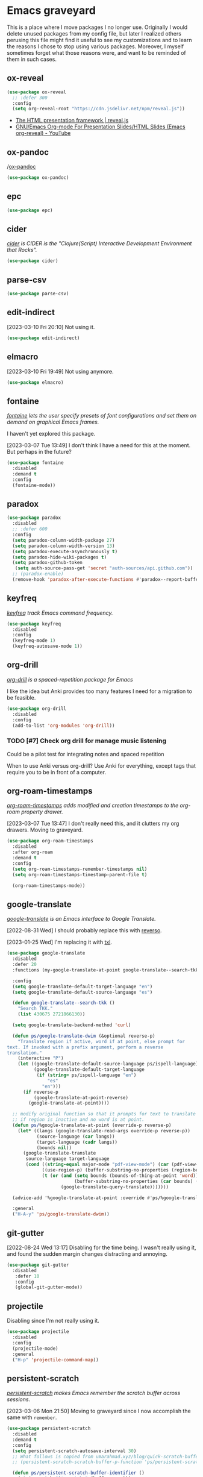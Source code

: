 #+filetags: :project:
* Emacs graveyard
:PROPERTIES:
:ID:       AACAE0F4-0B25-475B-831B-3F1E91E6349D
:END:
:LOGBOOK:
CLOCK: [2021-06-27 Sun 15:59]--[2021-06-27 Sun 16:25] =>  0:26
:END:

This is a place where I move packages I no longer use. Originally I would delete unused packages from my config file, but later I realized others perusing this file might find it useful to see my customizations and to learn the reasons I chose to stop using various packages. Moreover, I myself sometimes forget what those reasons were, and want to be reminded of them in such cases.

** ox-reveal
:PROPERTIES:
:ID:       019A6815-F80E-4A8E-9CDC-854F28D7E42A
:END:
:LOGBOOK:
CLOCK: [2021-11-18 Thu 13:27]--[2021-11-18 Thu 13:45] =>  0:18
:END:


#+begin_src emacs-lisp :results silent
(use-package ox-reveal
  ;; :defer 300
  :config
  (setq org-reveal-root "https://cdn.jsdelivr.net/npm/reveal.js"))
#+end_src

- [[https://revealjs.com/][The HTML presentation framework | reveal.js]]
- [[https://www.youtube.com/watch?v=je_xPoqtnSM][GNU/Emacs Org-mode For Presentation Slides/HTML Slides (Emacs org-reveal) - YouTube]]

** ox-pandoc
:PROPERTIES:
:ID:       C16B02FA-64E6-423B-9596-B3B023C93B21
:END:

/[[https://github.com/kawabata/ox-pandoc][ox-pandoc]] 
#+begin_src emacs-lisp :results silent
(use-package ox-pandoc)
#+end_src

** epc
:PROPERTIES:
:ID:       474AA19E-D682-4A5E-9853-845333D82912
:END:

#+begin_src emacs-lisp :results silent
(use-package epc)
#+end_src

** cider
:PROPERTIES:
:ID:       308A0DCB-A51A-493F-B729-A0156ED1C4B7
:END:

/[[https://github.com/clojure-emacs/cider][cider]] is CIDER is the "Clojure(Script) Interactive Development Environment that Rocks"./

#+begin_src emacs-lisp :results silent
(use-package cider)
#+end_src

** parse-csv
:PROPERTIES:
:ID:       55B470DB-E9D2-45B1-8E74-58CB9DDF7D27
:END:

#+begin_src emacs-lisp :results silent
(use-package parse-csv)
#+end_src

** edit-indirect
:PROPERTIES:
:ID:       1F18FACA-0A55-4B8F-98C3-800C07D62257
:END:

[2023-03-10 Fri 20:10] Not using it.

#+begin_src emacs-lisp :results silent
(use-package edit-indirect)
#+end_src

** elmacro
:PROPERTIES:
:ID:       B7816A82-2E9C-434F-AAB3-A92FA5F3368B
:END:

[2023-03-10 Fri 19:49] Not using anymore.
#+begin_src emacs-lisp :results silent
(use-package elmacro)
#+end_src

** fontaine
:PROPERTIES:
:ID:       B375DC03-A71F-4F87-8B03-59437D9CA857
:END:

/[[https://protesilaos.com/emacs/fontaine][fontaine]] lets the user specify presets of font configurations and set them on demand on graphical Emacs frames./

I haven't yet explored this package.

[2023-03-07 Tue 13:49] I don't think I have a need for this at the moment. But perhaps in the future?

#+begin_src emacs-lisp
(use-package fontaine
  :disabled
  :demand t
  :config
  (fontaine-mode))
#+end_src

** paradox
:PROPERTIES:
:ID:       2263DD83-80FF-4180-903B-33FEB83C8179
:END:
:LOGBOOK:
CLOCK: [2021-06-03 Thu 14:11]--[2021-06-03 Thu 14:16] =>  0:05
:END:

#+begin_src emacs-lisp :results silent
(use-package paradox
  :disabled
  ;; :defer 600
  :config
  (setq paradox-column-width-package 27)
  (setq paradox-column-width-version 13)
  (setq paradox-execute-asynchronously t)
  (setq paradox-hide-wiki-packages t)
  (setq paradox-github-token
   (setq auth-source-pass-get 'secret "auth-sources/api.github.com"))
  ;; (paradox-enable)
  (remove-hook 'paradox-after-execute-functions #'paradox--report-buffer-print))
#+end_src

** keyfreq
:PROPERTIES:
:ID:       9EC2F318-4E9A-4E66-852E-2EB5510AC9BC
:END:
:LOGBOOK:
CLOCK: [2021-07-11 Sun 18:35]--[2021-07-11 Sun 18:38] =>  0:03
CLOCK: [2021-02-07 Sun 13:55]--[2021-02-07 Sun 13:57] =>  0:02
CLOCK: [2021-02-07 Sun 13:25]--[2021-02-07 Sun 13:37] =>  0:12
:END:

/[[https://github.com/dacap/keyfreq][keyfreq]] track Emacs command frequency./

#+begin_src emacs-lisp :results silent
(use-package keyfreq
  :disabled
  :config
  (keyfreq-mode 1)
  (keyfreq-autosave-mode 1))
#+end_src

** org-drill
:PROPERTIES:
:ID:       34FB61E2-5BF6-44F1-B3C4-759D61DB2D34
:END:
:LOGBOOK:
CLOCK: [2021-05-04 Tue 11:55]--[2021-05-04 Tue 12:12] =>  0:17
:END:

/[[https://gitlab.com/phillord/org-drill/][org-drill]] is a spaced-repetition package for Emacs/

I like the idea but Anki provides too many features I need for a migration to be feasible.

#+begin_src emacs-lisp :results silent
(use-package org-drill
  :disabled
  :config
  (add-to-list 'org-modules 'org-drill))
#+end_src

*** TODO [#7] Check org drill for manage music listening
:PROPERTIES:
:Effort:   1:00
:ID:       AA10D76D-6ACC-4A58-BCFF-4253DC7B55F0
:END:
:LOGBOOK:
CLOCK: [2021-05-07 Fri 09:45]--[2021-05-07 Fri 09:45] =>  0:00
:END:

Could be a pilot test for integrating notes and spaced repetition

When to use Anki versus org-drill? Use Anki for everything, except tags that require you to be in front of a computer.

** org-roam-timestamps
:PROPERTIES:
:ID:       F9892121-725F-4BD7-9AAE-7E93460F5C58
:END:

/[[https://github.com/tefkah/org-roam-timestamps][org-roam-timestamps]] adds modified and creation timestamps to the org-roam property drawer./

[2023-03-07 Tue 13:47] I don't really need this, and it clutters my org drawers. Moving to graveyard. 
#+begin_src emacs-lisp :tangle (ps/init-get-tangle-flag :ps/org-roam)
(use-package org-roam-timestamps
  :disabled
  :after org-roam
  :demand t
  :config
  (setq org-roam-timestamps-remember-timestamps nil)
  (setq org-roam-timestamps-timestamp-parent-file t)

  (org-roam-timestamps-mode))
#+end_src

** google-translate
:PROPERTIES:
:ID:       44F5E93D-AF2C-4842-96CE-8539E8C7FF96
:END:
:LOGBOOK:
CLOCK: [2022-06-29 Wed 10:13]--[2022-06-29 Wed 10:29] =>  0:16
CLOCK: [2021-07-09 Fri 21:33]--[2021-07-09 Fri 21:39] =>  0:06
CLOCK: [2021-05-31 Mon 21:27]--[2021-05-31 Mon 21:41] =>  0:14
:END:
/[[https://github.com/atykhonov/google-translate][google-translate]] is an Emacs interface to Google Translate./

[2022-08-31 Wed] I should probably replace this with [[id:F3063A73-ED50-42BD-8ABD-8D7FC68758FD][reverso]].

[2023-01-25 Wed] I'm replacing it with [[id:BE78F0BD-D676-4E19-838A-2E6BD4504F52][txl]].

#+begin_src emacs-lisp :results silent
(use-package google-translate
  :disabled
  :defer 20
  :functions (my-google-translate-at-point google-translate--search-tkk)

  :config
  (setq google-translate-default-target-language "en")
  (setq google-translate-default-source-language "es")

  (defun google-translate--search-tkk ()
    "Search TKK."
    (list 430675 2721866130))

  (setq google-translate-backend-method 'curl)

  (defun ps/google-translate-dwim (&optional reverse-p)
    "Translate region if active, word if at point, else prompt for
text. If invoked with a prefix argument, perform a reverse
translation."
    (interactive "P")
    (let ((google-translate-default-source-language ps/ispell-language)
          (google-translate-default-target-language
           (if (string= ps/ispell-language "en")
               "es"
             "en")))
      (if reverse-p
          (google-translate-at-point-reverse)
        (google-translate-at-point))))

  ;; modify original function so that it prompts for text to translate
  ;; if region is inactive and no word is at point.
  (defun ps/%google-translate-at-point (override-p reverse-p)
    (let* ((langs (google-translate-read-args override-p reverse-p))
           (source-language (car langs))
           (target-language (cadr langs))
           (bounds nil))
      (google-translate-translate
       source-language target-language
       (cond ((string-equal major-mode "pdf-view-mode") (car (pdf-view-active-region-text)))
             ((use-region-p) (buffer-substring-no-properties (region-beginning) (region-end)))
             (t (or (and (setq bounds (bounds-of-thing-at-point 'word))
                         (buffer-substring-no-properties (car bounds) (cdr bounds)))
                    (google-translate-query-translate)))))))

  (advice-add '%google-translate-at-point :override #'ps/%google-translate-at-point)

  :general
  ("H-A-y" 'ps/google-translate-dwim))
#+end_src

** git-gutter
:PROPERTIES:
:ID:       ECD5FD26-F74B-473A-AF56-9B67F635C924
:END:
[2022-08-24 Wed 13:17] Disabling for the time being. I wasn't really using it, and found the sudden margin changes distracting and annoying.

#+begin_src emacs-lisp :results silent
(use-package git-gutter
  :disabled
   :defer 10
   :config
   (global-git-gutter-mode))
#+end_src

** projectile
:PROPERTIES:
:ID:       DD7DF8D4-CB05-4E98-8125-D453D25E092A
:END:
:LOGBOOK:
CLOCK: [2021-07-22 Thu 17:20]--[2021-07-22 Thu 17:24] =>  0:04
:END:
Disabling since I'm not really using it.

#+begin_src emacs-lisp :results silent
(use-package projectile
  :disabled
  :config
  (projectile-mode)
  :general
  ("H-p" 'projectile-command-map))
#+end_src

** persistent-scratch
:PROPERTIES:
:ID:       B6CB6A6C-0BCC-4A07-9608-BDCA6184C63A
:END:

/[[https://github.com/Fanael/persistent-scratch][persistent-scratch]] makes Emacs remember the scratch buffer across sessions./

[2023-03-06 Mon 21:50] Moving to graveyard since I now accomplish the same with ~remember~.

#+begin_src emacs-lisp :results silent
(use-package persistent-scratch
  :disabled
  :demand t
  :config
  (setq persistent-scratch-autosave-interval 30)
  ;; What follows is copied from umarahmad.xyz/blog/quick-scratch-buffers/
  ;; (persistent-scratch-scratch-buffer-p-function 'ps/persistent-scratch-buffer-identifier)

  (defun ps/persistent-scratch-buffer-identifier ()
    (string-match "^*scratch:" (buffer-name)))

  (defun ps/persistent-scratch-get-scratches ()
    (let ((scratch-buffers)
          (save-data
           (read
            (with-temp-buffer
              (let ((coding-system-for-read 'utf-8-unix))
                (insert-file-contents persistent-scratch-save-file))
              (buffer-string)))))
      (dolist (saved-buffer save-data)
        (push (substring (aref saved-buffer 0) (length "*scratch:")) scratch-buffers))
      scratch-buffers))

  (defun ps/persistent-scratch-quick-open ()
    (interactive)
    (let* ((scratch-buffers (ps/persistent-scratch-get-scratches))
           (chosen-scratch (concat "*scratch:"
                                   (completing-read
                                    "Choose a scratch: "
                                    scratch-buffers nil nil nil nil
                                    (ps/random-alnum 4))))
           (buffer-exists-p (get-buffer chosen-scratch)))
      (pop-to-buffer chosen-scratch)
      (unless buffer-exists-p
        (persistent-scratch-restore-this))
      (persistent-scratch-mode)))

  (persistent-scratch-setup-default))
#+end_src

** key bindings
:PROPERTIES:
:ID:       B24FFD2C-67E3-46D5-844B-8CF80AD28CE6
:END:
:LOGBOOK:
CLOCK: [2021-03-28 Sun 13:35]--[2021-03-28 Sun 14:31] =>  0:56
:END:

#+begin_src emacs-lisp :results silent :tangle no
(global-unset-key (kbd "C-a"))
(global-unset-key (kbd "C-b"))
(global-unset-key (kbd "C-d"))
(global-unset-key (kbd "C-f"))
(global-unset-key (kbd "C-F"))
(global-unset-key (kbd "C-j"))
(global-unset-key (kbd "C-k"))
(global-unset-key (kbd "C-n"))
(global-unset-key (kbd "C-o"))
(global-unset-key (kbd "C-p"))
(global-unset-key (kbd "C-r"))
(global-unset-key (kbd "C-t"))
(global-unset-key (kbd "C-y"))
(global-unset-key (kbd "C-z"))
(global-unset-key (kbd "C-,"))
(global-unset-key (kbd "C-."))
(global-unset-key (kbd "s-a"))
(global-unset-key (kbd "s-b"))
(global-unset-key (kbd "s-c"))
(global-unset-key (kbd "s-d"))
(global-unset-key (kbd "s-e"))
(global-unset-key (kbd "s-f"))
(global-unset-key (kbd "s-g"))
(global-unset-key (kbd "s-h"))
(global-unset-key (kbd "s-i"))
(global-unset-key (kbd "s-j"))
(global-unset-key (kbd "s-k"))
(global-unset-key (kbd "s-l"))
(global-unset-key (kbd "s-m"))
(global-unset-key (kbd "s-n"))
(global-unset-key (kbd "s-o"))
(global-unset-key (kbd "s-p"))
(global-unset-key (kbd "s-q"))
(global-unset-key (kbd "s-r"))
(global-unset-key (kbd "s-s"))
(global-unset-key (kbd "s-t"))
(global-unset-key (kbd "s-u"))
(global-unset-key (kbd "s-v"))
(global-unset-key (kbd "s-w"))
(global-unset-key (kbd "s-x"))
(global-unset-key (kbd "s-y"))
(global-unset-key (kbd "s-z"))
(global-unset-key (kbd "s-SPC"))
(global-unset-key (kbd "M-a"))
(global-unset-key (kbd "M-b"))
(global-unset-key (kbd "M-c"))
(global-unset-key (kbd "M-d"))
(global-unset-key (kbd "M-e"))
(global-unset-key (kbd "M-f"))
(global-unset-key (kbd "M-h"))
(global-unset-key (kbd "M-i"))
(global-unset-key (kbd "M-j"))
(global-unset-key (kbd "M-l"))
(global-unset-key (kbd "M-m"))
(global-unset-key (kbd "M-n"))
(global-unset-key (kbd "M-p"))
(global-unset-key (kbd "M-q"))
(global-unset-key (kbd "M-r"))
(global-unset-key (kbd "M-t"))
(global-unset-key (kbd "M-u"))
(global-unset-key (kbd "M-v"))
(global-unset-key (kbd "M-w"))
(global-unset-key (kbd "M-y"))
(global-unset-key (kbd "M-z"))
(global-unset-key (kbd "M-,"))
(global-unset-key (kbd "M-."))
(global-unset-key (kbd "H-n"))
(let ((map esc-map))
(unless (version< emacs-version "29.0")
(keymap-unset map "A-a")
(keymap-unset map "A-b")
(keymap-unset map "A-c")
(keymap-unset map "A-d")
(keymap-unset map "A-e")
(keymap-unset map "A-f")
(keymap-unset map "A-g")
(keymap-unset map "A-h")
(keymap-unset map "A-i")
(keymap-unset map "A-j")
(keymap-unset map "A-k")
(keymap-unset map "A-l")
(keymap-unset map "A-m")
(keymap-unset map "A-n")
(keymap-unset map "A-o")
(keymap-unset map "A-p")
(keymap-unset map "A-q")
(keymap-unset map "A-r")
(keymap-unset map "A-s")
(keymap-unset map "A-t")
(keymap-unset map "A-u")
(keymap-unset map "A-v")
(keymap-unset map "A-w")
(keymap-unset map "A-x")
(keymap-unset map "A-y")
(keymap-unset map "A-z")
(keymap-unset map "A-RET")
(keymap-unset map "A-DEL")
(keymap-unset map "A-SPC")
(keymap-unset map "A-.")
(keymap-unset map "A-,")
(keymap-unset map "A-/")
(keymap-unset map "A-(")
(keymap-unset map "A-=")
(keymap-unset map "A--")
(keymap-unset map "A-'")
(let ((map prog-mode-map))
  (keymap-unset map "M-q"))))
#+end_src


** emacs-webkit
:PROPERTIES:
:ID:       FD609FAA-D60B-4B3F-8B1A-55292EBC286A
:END:
https://github.com/akirakyle/emacs-webkit

Unstable, not yet on Melpa. Best to wait for a stable release.

[2022-07-24 Sun 15:53] No new commits since September 2021. [[https://github.com/akirakyle/emacs-webkit/issues/34#issuecomment-912244110][This user]] notes that it doesn't work on macOS.

** eaf
:PROPERTIES:
:ID:       4CDDA7F2-07D5-4D09-A8D5-3A271946491A
:END:
:LOGBOOK:
CLOCK: [2022-07-24 Sun 16:09]--[2022-07-24 Sun 17:21] =>  1:12
:END:
#+begin_src emacs-lisp :results silent
(use-package eaf
  :disabled
  :straight (eaf
             :type git
             :host github
             :repo "emacs-eaf/emacs-application-framework"
             :files ("*.el" "*.py" "core" "app" "*.json")
             :includes (eaf-browser) ; Straight won't try to search for these packages when we make further use-package invocations for them
             :pre-build (("python3" "install-eaf.py" "--install" "browser" "--ignore-sys-deps"))
             ))
#+end_src

** eaf-browser
:PROPERTIES:
:ID:       22BD9052-06E6-4D5F-9E72-C9A154AF6F8E
:END:
#+begin_src emacs-lisp :results silent
(use-package eaf-browser
  :config
  (setq eaf-browser-continue-where-left-off t)
  (setq browse-url-browser-function 'eaf-open-browser)
  (setq eaf-browser-enable-adblocker t)
  ;; the history file is stored in `.emacs.d/eaf/browser/history/log.txt'
  (setq eaf-browser-chrome-history-file "/Users/pablostafforini/Library/Application Support/Google/Chrome/Default/History")
  (defalias 'browse-web #'eaf-open-browser)
  (eaf-bind-key ps/kill-this-buffer "q" eaf-browser-keybinding))
#+end_src

** orgmdb
:PROPERTIES:
:ID:       504577FD-DACD-4D35-B9E6-307DF3D9BE7E
:END:
:LOGBOOK:
CLOCK: [2022-03-14 Mon 14:55]--[2022-03-14 Mon 15:13] =>  0:18
CLOCK: [2021-07-22 Thu 12:50]--[2021-07-22 Thu 12:52] =>  0:02
CLOCK: [2021-06-22 Tue 10:53]--[2021-06-22 Tue 11:28] =>  0:35
CLOCK: [2021-06-25 Fri 21:00]--[2021-06-25 Fri 21:03] =>  0:03
CLOCK: [2021-06-22 Tue 10:39]--[2021-06-22 Tue 10:53] =>  0:14
CLOCK: [2021-05-29 Sat 20:36]--[2021-05-29 Sat 21:01] =>  0:25
CLOCK: [2021-05-14 Fri 18:20]--[2021-05-14 Fri 18:24] =>  0:04
CLOCK: [2021-05-11 Tue 19:43]--[2021-05-11 Tue 20:01] =>  0:18
CLOCK: [2021-05-10 Mon 20:48]--[2021-05-10 Mon 21:10] =>  0:22
CLOCK: [2021-05-10 Mon 14:38]--[2021-05-10 Mon 14:47] =>  0:09
CLOCK: [2021-05-10 Mon 14:16]--[2021-05-10 Mon 14:17] =>  0:01
CLOCK: [2021-03-18 Thu 21:44]--[2021-03-18 Thu 21:50] =>  0:06
CLOCK: [2021-03-23 Tue 21:17]--[2021-03-23 Tue 21:41] =>  0:24
CLOCK: [2021-03-23 Tue 20:26]--[2021-03-23 Tue 21:13] =>  0:47
:END:
/[[https://github.com/isamert/orgmdb.el][orgmdb]] is an OMDb API client with some org-mode related convenience functions./

[2023-03-02 Thu 13:07] I'm using ~org-cite~ for films, too, so this is no longer relevant. 

#+begin_src emacs-lisp :results silent
(use-package orgmdb
  :if (equal (system-name) ps/computer-hostname-pablo)
  :after auth-source-pass
  :defer 60
  :straight (orgmdb
             :host github
             :repo "isamert/orgmdb.el")
  :config
  (setq orgmdb-omdb-apikey (auth-source-pass-get 'secret "auth-sources/omdb"))
  (defun ps/orgdmb-see-movie-in-imdb (&optional arg)
    "Visit the IMDb page of the movie at point.

With optional prefix argument, open with eww."
    (interactive "P")
    (let ((url (concat "https://www.imdb.com/title/" (org-entry-get nil "IMDB-ID"))))
      (if arg
          (eww url)
        (browse-url url))))
  (defhydra hydra-orgmdb
    (:exit t :idle 0.5)
    "orgmdb"
    ("f" (orgmdb-fill-movie-properties nil) "Fill properties")
    ("r" (orgmdb-fill-movie-properties 4) "Fill properties and replace title")
    ("w" (ps/orgdmb-see-movie-in-imdb 4) "See in IMDb (eww)")
    ("x" (ps/orgdmb-see-movie-in-imdb) "See in IMDb (external)"))
  :general
  (org-mode-map
   ;; "s-A-g" 'hydra-orgmdb/body
   ))
#+end_src

** global-priorities-encyclopedia.org
:PROPERTIES:
:ID:       08E1895E-2E55-4CB0-BD9F-288505BB8B74
:END:
:LOGBOOK:
CLOCK: [2022-06-14 Tue 18:54]--[2022-06-14 Tue 18:58] =>  0:04
:END:

#+begin_src emacs-lisp :results silent
(defhydra global-priorities-encyclopedia
  (:exit t
         :idle 0.5)
  "Org headings: global-priorities-encyclopedia.org"
  ("a" (ps/org-id-goto "") "")
  ("b" (ps/org-id-goto "") "")
  ("c" (ps/org-id-goto "") "")
  ("d" (ps/org-id-goto "") "")
  ("e" (ps/org-id-goto "") "")
  ("f" (ps/org-id-goto "E7A7125B-F14B-44FD-AB23-59A3031F0FD9") "Fede")
  ("h" (ps/org-id-goto "") "")
  ("o" (ps/org-id-goto "") "")
  ("g" (ps/org-id-goto "") "")
  ("i" (ps/org-id-goto "") "")
  ("l" (ps/org-id-goto "A37A6AED-A64F-4845-94F1-9EE08F58DED2") "Leo")
  ("n" (ps/org-id-goto "") "")
  ("p" (ps/org-id-goto "") "")
  ("s" (ps/org-id-goto "") "")
  ("t" (ps/org-id-goto "") "")
  ("w" (ps/org-id-goto "") "")
  ("x" (ps/org-id-goto "") "")
  ("z" (ps/org-id-goto "") "")
  ("'" (ps/org-id-goto "") "")
  ("," (ps/org-id-goto "") "")
  ("." (ps/org-id-goto "") "")
  ("H-a" (ps/org-id-wiki-with-clock "a"))
  ("H-b" (ps/org-id-wiki-with-clock "b"))
  ("H-c" (ps/org-id-wiki-with-clock "c"))
  ("H-d" (ps/org-id-wiki-with-clock "d"))
  ("H-e" (ps/org-id-wiki-with-clock "e"))
  ("H-f" (ps/org-id-wiki-with-clock "f"))
  ("H-g" (ps/org-id-wiki-with-clock "g"))
  ("H-h" (ps/org-id-wiki-with-clock "h"))
  ("H-i" (ps/org-id-wiki-with-clock "i"))
  ("H-j" (ps/org-id-wiki-with-clock "j"))
  ("H-k" (ps/org-id-wiki-with-clock "k"))
  ("H-l" (ps/org-id-wiki-with-clock "l"))
  ("H-m" (ps/org-id-wiki-with-clock "m"))
  ("H-n" (ps/org-id-wiki-with-clock "n"))
  ("H-o" (ps/org-id-wiki-with-clock "o"))
  ("H-p" (ps/org-id-wiki-with-clock "p"))
  ("H-q" (ps/org-id-wiki-with-clock "q"))
  ("H-r" (ps/org-id-wiki-with-clock "r"))
  ("H-s" (ps/org-id-wiki-with-clock "s"))
  ("H-t" (ps/org-id-wiki-with-clock "t"))
  ("H-u" (ps/org-id-wiki-with-clock "u"))
  ("H-v" (ps/org-id-wiki-with-clock "v"))
  ("H-w" (ps/org-id-wiki-with-clock "w"))
  ("H-x" (ps/org-id-wiki-with-clock "x"))
  ("H-y" (ps/org-id-wiki-with-clock "y"))
  ("H-z" (ps/org-id-wiki-with-clock "z"))
  ("H-," (ps/org-id-wiki-with-clock ","))
  ("H-." (ps/org-id-wiki-with-clock "."))
  ("H-/" (ps/org-id-wiki-with-clock "/"))
  ("H-=" (ps/org-id-wiki-with-clock "="))
  ("H--" (ps/org-id-wiki-with-clock "-"))
  ("H-(" (ps/org-id-wiki-with-clock "("))
  ("H-'" (ps/org-id-wiki-with-clock "'"))
  ("H-SPC" (ps/org-id-wiki-with-clock "SPC"))
  ("H-RET" (ps/org-id-wiki-with-clock "RET"))
  ("H-TAB" (ps/org-id-wiki-with-clock "TAB"))
  )
#+end_src

** org-ql
:PROPERTIES:
:ID:       09C4BC5C-8308-497F-A8B6-B135B79AA848
:END:
:LOGBOOK:
CLOCK: [2022-04-27 Wed 18:24]--[2022-04-27 Wed 19:26] =>  1:02
CLOCK: [2021-11-21 Sun 14:20]--[2021-11-21 Sun 14:22] =>  0:02
CLOCK: [2021-07-31 Sat 15:31]--[2021-07-31 Sat 15:41] =>  0:10
CLOCK: [2021-07-26 Mon 21:36]--[2021-07-26 Mon 22:00] =>  0:24
CLOCK: [2021-07-26 Mon 21:29]--[2021-07-26 Mon 21:31] =>  0:02
CLOCK: [2021-06-13 Sun 20:52]--[2021-06-13 Sun 21:31] =>  0:39
CLOCK: [2021-05-11 Tue 12:14]--[2021-05-11 Tue 12:17] =>  0:03
CLOCK: [2021-05-10 Mon 21:10]--[2021-05-10 Mon 22:11] =>  1:01
CLOCK: [2021-05-08 Sat 21:58]--[2021-05-08 Sat 22:31] =>  0:33
CLOCK: [2021-04-07 Wed 17:51]--[2021-04-07 Wed 18:27] =>  0:36
CLOCK: [2021-04-07 Wed 17:21]--[2021-04-07 Wed 17:40] =>  0:19
CLOCK: [2021-04-02 Fri 16:45]--[2021-04-02 Fri 16:48] =>  0:03
CLOCK: [2021-03-01 Mon 15:41]--[2021-03-01 Mon 15:47] =>  0:06
CLOCK: [2021-03-01 Mon 13:46]--[2021-03-01 Mon 13:57] =>  0:11
CLOCK: [2021-02-28 Sun 19:35]--[2021-02-28 Sun 19:56] =>  0:21
CLOCK: [2021-02-28 Sun 19:07]--[2021-02-28 Sun 19:26] =>  0:19
CLOCK: [2021-02-27 Sat 09:40]--[2021-02-27 Sat 12:00] =>  2:20
CLOCK: [2021-02-06 Sat 22:52]--[2021-02-06 Sat 23:11] =>  0:19
:END:

The packages [[https://github.com/alphapapa/org-ql][org-ql]] and ~helm-org-ql~ offer blazing fast search of org headings. Previously, I used ~org-goto~ and ~org-refile~, but the initial cache build after restart took over ten seconds, and subsequently it was a choice between retaining an outdated cache or building one periodically and experiencing further delays or freezes. This is an invalauble set of packages if you have lots of org headings.

[2022-06-08 Wed 16:49] Consider migrating from ~helm-org-ql~ to [[https://www.reddit.com/r/orgmode/comments/v13ont/ann_orgqlfind_new_org_ql_command_using_emacss/][org-ql-find]] (since the former was my main reason for keeping ~helm~, this would allow me to migrate to a different completion setup).

[2022-06-22 Wed 08:11] Disabling while I explore ~consult-org-heading~.

[2022-12-31 Sat 18:37] I no longer see a need for this; instead, I use ~org-roam-node-find~ and ~consult-org-heading~.

#+begin_src emacs-lisp :results silent
(use-package org-ql
  :disabled
  :custom
  (org-ql-search-directories-files-recursive t)
  :config
  (defun ps/org-ql-find-agenda ()
    "docstring"
    (interactive)
    (org-ql-find org-agenda-files :query-prefix "!tags:ARCHIVE")))
#+end_src

** real-auto-save
:PROPERTIES:
:ID:       C81AC339-3CDB-4410-88D7-D18731145D8A
:END:

[2023-02-25 Sat 16:31] Disabling after experiencing mysterious behavior: ~real-auto-save~ would allegedly save the buffer but the buffer contents would not be actually saved to the file.

#+begin_src emacs-lisp :results silent
(use-package real-auto-save
  :disabled
  :demand t
  :custom
  (real-auto-save-interval 5))
#+end_src

** Metaculus
:PROPERTIES:
:ID:       655BDD93-46BA-4AF5-B5C8-1CDDEC4F3DCC
:END:

#+begin_src emacs-lisp :results silent
(defhydra hydra-yasnippet-Metaculus
  (:exit t
         :idle 0.5)
  "Metaculus yasnippets"
  ("c" (ps/yasnippet-expand-by-key "") "sticking to current") ; bound to C-s-p, I need to find the snippet
  ("d" (ps/yasnippet-expand-by-key "mdef") "defer")
  ("f" (ps/yasnippet-expand-by-key "mfinal") "final prediction")
  ("l" (ps/yasnippet-expand-by-key "mcs") "community split")
  ("m" (ps/yasnippet-expand-by-key "mpost") "post mortem")
  ("p" (ps/yasnippet-expand-by-key "mst") "sticking to previous")
  ("s" (ps/yasnippet-expand-by-key "msheet") "spreadsheet")
  ("t" (ps/yasnippet-expand-by-key "mpass") "passage of time"))
#+end_src

** wiki-entries.org
:PROPERTIES:
:ID:       CC88D9BE-6617-4D53-BCCF-02097C2A81E1
:END:

[2023-02-21 Tue] No longer working on the Wiki.

#+begin_src emacs-lisp :results silent
(defhydra hydra-org-wiki-entries
  (:exit t
         :idle 0.5)
  "wiki-entries.org headings"
  ("a" (ps/org-id-goto "AF906098-7A60-47D3-8C11-EBE97673E563" '(4)) "a")
  ("b" (ps/org-id-goto "F0F8744C-0729-46C3-9279-23EA29FBDC3E" '(4)) "b")
  ("c" (ps/org-id-goto "BD1484F6-57C0-4C15-A1CC-2B30C0F7271E" '(4)) "c")
  ("d" (ps/org-id-goto "9145DB82-8FEF-49BC-B7FD-5E9434AD3C09" '(4)) "d")
  ("e" (ps/org-id-goto "2E3D31FC-4796-4A3F-BDFF-F5D9653BCC24" '(4)) "e")
  ("f" (ps/org-id-goto "159BCED3-190D-403F-91C3-7D47F27CF4D1" '(4)) "f")
  ("g" (ps/org-id-goto "FDAB4C29-438E-40ED-B0A4-EB0DBBAD2913" '(4)) "g")
  ("h" (ps/org-id-goto "FF8D2857-67F5-4358-9F5A-421CA090E00D" '(4)) "h")
  ("i" (ps/org-id-goto "AB86A62C-B441-49BE-AA22-C603824AC4B4" '(4)) "i")
  ("j" (ps/org-id-goto "8231CB28-1B57-4663-8F3D-85B1CCD0F094" '(4)) "j")
  ("k" (ps/org-id-goto "8985B007-38AE-4520-9159-7326C64ED904" '(4)) "k")
  ("l" (ps/org-id-goto "A4591114-1168-4175-A52D-759497CD451D" '(4)) "l")
  ("m" (ps/org-id-goto "605014A2-FDFC-421B-9E8C-9ED6D315C091" '(4)) "m")
  ("n" (ps/org-id-goto "7720956E-2126-4869-9573-4669569C4BD0" '(4)) "n")
  ("o" (ps/org-id-goto "D908650E-91A0-4E45-9487-7EAEBE501F99" '(4)) "o")
  ("p" (ps/org-id-goto "F896D5A7-17B5-4044-9102-D8E59CD51975" '(4)) "p")
  ("q" (ps/org-id-goto "CDF9C8C4-6DE6-4898-A816-38119C1CBCDD" '(4)) "q")
  ("r" (ps/org-id-goto "D0BFC28D-2F56-4667-BFF4-E1E047E959DB" '(4)) "r")
  ("s" (ps/org-id-goto "E8841345-829B-4338-8355-4E6FF4F203E6" '(4)) "s")
  ("t" (ps/org-id-goto "961A1084-E300-49CB-AEBC-627DB628344D" '(4)) "t")
  ("u" (ps/org-id-goto "961A1084-E300-49CB-AEBC-627DB628344D" '(4)) "u")
  ("v" (ps/org-id-goto "0562CCC1-3CC2-4C43-8BEA-61BD5BBA3266" '(4)) "v")
  ("w" (ps/org-id-goto "9C1E1C22-5878-44AC-8A26-918915DA9AF9" '(4)) "w")
  ("x" (ps/org-id-goto "4AD979AA-FBEF-4640-A9B7-10186EE8BB21" '(4)) "x")
  ("y" (ps/org-id-goto "7AC51E00-0EC6-42B9-BBBC-AF9AFA466855" '(4)) "y")
  ("z" (ps/org-id-goto "8E6F4F80-1FCF-4228-B300-5BDC00F27982" '(4)) "z"))
#+end_src

** chatgpt
:PROPERTIES:
:ID:       D059F98D-55C4-4D8C-939D-3415FAC6AEB9
:END:
/[[https://github.com/joshcho/ChatGPT.el][chatgpt]] communicates with ChatGPT./

[2023-01-24 Tue] Superseded by [[id:6BA1A737-40A1-4253-8FC8-E211F6060BC9][gpt]]
#+begin_src emacs-lisp :results silent :tangle no
(use-package chatgpt
  :straight (:host github :repo "joshcho/ChatGPT.el" :files ("dist" "*.el"))

  :init
  (require 'python)
  (setq chatgpt-repo-path "~/.emacs.d/straight/repos/ChatGPT.el/")
  (setq chatgpt-python-interpreter "python3")

  :general
  (google-this-mode-submap
   "g" 'chatgpt-query))
#+end_src

** smartparens
:PROPERTIES:
:ID:       4CCBCEAB-AE0C-4D74-94B3-CA3AE6DCF5F0
:END:
/[[https://github.com/Fuco1/smartparens][smartparens]] is minor mode for handling parens pairs./

[2023-01-09 Mon 12:39] Replaced with [[https://github.com/AmaiKinono/puni][puni]].

#+begin_src emacs-lisp :results silent :tangle no
(use-package smartparens
  :general
  (prog-mode-map
   "s-u" 'sp-cheat-sheet)
  :hook
  (prog-mode-hook . smartparens-mode))
#+end_src

** emacs-websearch
:PROPERTIES:
:ID:       3D76FDB6-7957-4673-8714-9580F4B6C795
:END:
[2022-12-26 Mon 20:24] I tried it as a potential substitute for [[id:437B98FC-3667-43C4-9EF6-470E23FE7561][engine-mode]], but didn't find a reason to migrate.

#+begin_src emacs-lisp :results silent
(use-package websearch)
#+end_src

** Wiki
:PROPERTIES:
:ID:       4373E661-B19D-4E6C-B7DE-C2A26619A515
:END:
:LOGBOOK:
CLOCK: [2021-12-09 Thu 22:13]--[2021-12-09 Thu 22:24] =>  0:11
CLOCK: [2021-12-06 Mon 21:43]--[2021-12-06 Mon 21:55] =>  0:12
CLOCK: [2021-05-23 Sun 22:20]--[2021-05-23 Sun 22:56] =>  0:36
CLOCK: [2021-05-20 Thu 10:58]--[2021-05-20 Thu 11:04] =>  0:06
:END:

#+begin_src emacs-lisp :results silent
(defun ps/org-append-unpublished-heading ()
  "Insert 'Unpublished' heading directly above the paragraph at
point."
  (interactive)
  (org-backward-paragraph)
  (insert "\n***** Unpublished  :noexport:")
  (org-align-all-tags))

;; [2022-07-13 Wed] Apparently not being used; delete after confirming that this is so.
;; (defun ps/org-duplicate-heading-in-wiki-published ()
;; "Create a duplicate of the heading at point or immediately above it in wiki-published.org, and a link to it at point."
;; (interactive)
;; (save-excursion
;; (ps/org-copy-heading-name)
;; (org-id-goto "A5217610-1806-4D8C-A679-617AB73DE2FF")
;; (widen)
;; (org-id-goto "A5217610-1806-4D8C-A679-617AB73DE2FF")
;; (org-insert-heading-respect-content)
;; (org-demote-subtree)
;; (org-yank)
;; (org-id-copy)
;; (ps/org-show-subtree-hide-drawers)
;; (ps/visit-file-or-switch-to-buffer ps/file-wiki-entries)
;; (ps/yasnippet-expand-by-key "wpe")
;; (current-kill 2)))

;; This may no longer necessary since org has now added doi support
(defun ps/org-format-doi-url ()
  (interactive)
  (org-narrow-to-subtree)
  (perform-replace "doi:" "http://doi.org/" nil nil nil))

;; Adapted from github.com/kaushalmodi/ox-hugo/blob/e42a824c3253e127fc8b86a5370c8d5b96a45166/ox-hugo.el#L1816-L1886
(defun ps/org-wiki-slug (str)
  "Convert string STR to a `slug' and return that string.
A `slug' is the part of a URL which identifies a particular page
on a website in an easy to read form.
Example: If STR is \"My First Post\", it will be converted to a
slug \"my-first-post\", which can become part of an easy to read
URL like \"https://example.com/posts/my-first-post/\".
In general, STR is a string.  But it can also be a string with
Markdown markup as that string passed to this function is often
the sub-headings of a post (which can contain bold, italics,
link, etc markup).
The `slug' generated from that STR follows these rules:
- Contain only lower case alphabet, number and hyphen characters
  ([[:alnum:]-]).
- Not have *any* HTML tag like \"<code>..</code>\",
  \"<span class=..>..</span>\", etc.
- Not contain any URLs (if STR happens to be a Markdown link).
- Replace \".\" in STR with \"dot\", \"&\" with \"and\",
  \"+\" with \"plus\".
- Replace parentheses with hyphens.  So \"foo (bar) baz\"
  becomes \"foo-bar-baz\".
- Replace non [[:alnum:]-] chars with spaces, and then one or
  more consecutive spaces with a single hyphen.
- At most two consecutive hyphens are allowed.
- No hyphens allowed at the leading or trailing end of the slug."
  (let* (;; All lower-case
         (str (downcase str))
         ;; Remove "<FOO>..</FOO>" HTML tags if present.
         (str (replace-regexp-in-string "<\\(?1:[a-z]+\\)[^>]*>.*</\\1>" "" str))
         ;; Remove URLs if present in the string.  The ")" in the
         ;; below regexp is the closing parenthesis of a Markdown
         ;; link: [Desc](Link).
         (str (replace-regexp-in-string (concat "\\](" ffap-url-regexp "[^)]+)") "]" str))
         ;; Replace "&" with " and ", "." with " dot ", "+" with
         ;; " plus ".
         (str (replace-regexp-in-string
               "&" " and "
               (replace-regexp-in-string
                "\\." " dot "
                (replace-regexp-in-string
                 "\\+" " plus " str))))
         ;; Replace all characters except alphabets, numbers and
         ;; parentheses with spaces.
         (str (replace-regexp-in-string "[^[:alnum:]()]" " " str))
         ;; On emacs 24.5, multibyte punctuation characters like "："
         ;; are considered as alphanumeric characters! Below evals to
         ;; non-nil on emacs 24.5:
         ;;   (string-match-p "[[:alnum:]]+" "：")
         ;; So replace them with space manually..
         (str (if (version< emacs-version "25.0")
                  (let ((multibyte-punctuations-str "：")) ;String of multibyte punctuation chars
                    (replace-regexp-in-string (format "[%s]" multibyte-punctuations-str) " " str))
                str))
         ;; Remove leading and trailing whitespace.
         (str (replace-regexp-in-string "\\(^[[:space:]]*\\|[[:space:]]*$\\)" "" str))
         ;; Replace 2 or more spaces with a single space.
         (str (replace-regexp-in-string "[[:space:]]\\{2,\\}" " " str))
         ;; Replace parentheses with hyphens.
         (str (replace-regexp-in-string "\\s-*([[:space:]]*\\([^)]+?\\)[[:space:]]*)\\s-*" " \\1 " str))
         ;; Remove any remaining parentheses character.
         (str (replace-regexp-in-string "[()]" "" str))
         ;; Replace spaces with hyphens.
         (str (replace-regexp-in-string " " "-" str))
         ;; Remove leading and trailing hyphens.
         (str (replace-regexp-in-string "\\(^[-]*\\|[-]*$\\)" "" str)))
    str))


(defun ps/create-new-wiki-entry ()
  "Create new EA Wiki entry."
  (interactive)
  (let* ((name (read-from-minibuffer "Entry name: "))
         (slug (org-hugo-slug name))
         (filename (concat slug ".org")))
    (find-file (expand-file-name filename ps/dir-wiki-entries))
    (insert "#+title: " name
            "\n[[https://forum.effectivealtruism.org/tag/" slug "][online entry]]\n")
    (ps/yasnippet-expand-by-name "wiki-new-entry-checklist")
    (org-insert-heading)
    (org-id-get-create)
    (org-schedule nil (current-time))
    (insert name)
    (org-set-tags "unprocessed:wiki")
    (org-end-of-meta-data)
    (insert "\n*" name "* is ")
    (push-mark)
    (insert "\n\n")
    (ps/yasnippet-expand-by-name "wiki-bibliography-external-related")
    (exchange-point-and-mark)))

(defun ps/create-new-hear-note ()
  "Create new HEAR note."
  (interactive)
  (let* ((name (read-from-minibuffer "Entry name: "))
         (slug (org-hugo-slug name))
         (filename (concat slug ".org")))
    (find-file (expand-file-name filename ps/dir-hear-notes))
    (insert "#+title: " name "\n\n")
    (org-insert-heading)
    (insert name "\n")
    (org-id-get-create)
    (org-back-to-heading)
    (org-set-tags "note")
    (ps/org-narrow-to-entry-and-children)))

(defun ps/org-wiki-add-datestamp-to-heading-from-clipboard ()
  "Find heading in Wiki list of articles whose name matches clipboard string and add the current date to it."

  (interactive)
  (ps/visit-file-or-switch-to-buffer ps/file-wiki-entries)
  (org-link-open-from-string (concat "[[*" (current-kill 0) "]]"))
  (org-schedule nil "today"))

(defun ps/org-export-to-ea-wiki ()
  (interactive)
  (org-narrow-to-subtree)
  (let ((org-export-show-temporary-export-buffer t))
    (org-html-export-as-html))
  ;; repair broken links
  (while (re-search-forward "\\(\\[BROKEN LINK: \\*\\)\\(.*?\\)\\(]\\)" nil t)
    (replace-match (concat "<A href=\"https://forum.effectivealtruism.org/topics/"
                           (downcase (replace-regexp-in-string "[ ,]" "-" (match-string 2))) ; replace spaces, commas with hyphens
                           "\">"
                           (match-string 2)
                           "</A>")))
  ;; repair IDs
  (goto-char 0)
  (while (re-search-forward "\\(<a href=\"[0-9A-Z_a-z-]*?\\)\\(\\.html\#ID-.\\{8\\}-.\\{4\\}-.\\{4\\}-.\\{4\\}-.\\{12\\}\\)\\(\">\\)\\(.*?\\)\\(</a>\\)" nil t)
    (replace-match (concat "<A href=\"https://forum.effectivealtruism.org/topics/"
                           (downcase (replace-regexp-in-string "[ ,]" "-" (match-string 4))) ; replace spaces, commas with hyphens
                           "\">"
                           (match-string 4)
                           "</A>")))

  ;; repair DOI links
  (goto-char 0)
  (while (re-search-forward "<a href=\"10" nil t)
    (replace-match "<a href=\"http://doi.org/10"))
  ;; promote <h> tags by one
  (setq count 3)
  (while (< count 6)
    (goto-char 0)
    (while (re-search-forward (concat "\\(\\Wh\\)\\("
                                      (number-to-string count)
                                      "\\)\\(\\W\\)")
                              nil t)
      (replace-match (concat "\\1" (number-to-string (- count 1)) "\\3")))
    (setq count (1+ count)))
  (browse-url-of-buffer)
  (sleep-for 0.5)
  (ps/kill-this-buffer)
  (ps/switch-to-last-window))

(defun ps/wiki-sort-related-entries ()
  "Sorts 'Related entries' section alphabetically."
  (interactive)
  (ps/org-narrow-to-entry-no-children)
  (goto-char 0)
  (forward-line)
  (insert "- ")
  (while (re-search-forward "[ ]*|[ ]*" nil t)
    (replace-match "\n- "))
  (org-sort-list nil ?a)
  (delete-char 2)
  (while (re-search-forward "\n- " nil t)
    (replace-match " | "))
  )
#+end_src

#+begin_src emacs-lisp :results silent
(defun ps/wiki-daily-word-count ()
  (interactive)
  (org-id-goto "6E725763-8B53-43EC-9197-C0FE7468328D")
  (widen)
  (org-id-goto "6E725763-8B53-43EC-9197-C0FE7468328D")
  (ps/org-count-words)
  (org-id-goto "A5217610-1806-4D8C-A679-617AB73DE2FF")
  (widen)
  (org-id-goto "A5217610-1806-4D8C-A679-617AB73DE2FF")
  (ps/org-count-words)
  (org-id-goto "1D51646A-8E3C-4CAC-AC00-26883FBD5365")
  (widen)
  (org-id-goto "1D51646A-8E3C-4CAC-AC00-26883FBD5365")
  (widen)
  (search-backward "TBLFM:")
  (forward-line -1)
  (org-table-insert-row `(0))
  (ps/org-time-stamp-inactive-current-date)
  (org-table-next-field)
  (org-table-next-field)
  (org-yank)
  (org-table-previous-field)
  (current-kill 1)
  (org-yank)
  (org-shifttab)
  (forward-line)
  (org-ctrl-c-ctrl-c))
#+end_src

*** TODO [#4] Modify new person command so that it removes accents from file name
:PROPERTIES:
:ID:       7D683836-56EF-4B49-B577-FB73FF3C658B
:Effort:   0:40
:END:
*** Resources
:PROPERTIES:
:ID:       965413C5-F42F-4164-9BF7-CEE2C733157A
:END:
- [cite:@weakty2020HowOrgmodeRuns]

*** Archive                                                                                                           :ARCHIVE:
:PROPERTIES:
:ID:       C426256A-7490-4DD0-8D43-DEE69AE57C62
:END:
**** DONE Fix ~ps/org-export-to-ea-wiki~
CLOSED: [2022-03-27 Sun 12:51]
:PROPERTIES:
:ARCHIVE_TIME: 2022-03-27 Sun 12:51
:ID:       E66F7B84-E6D0-48F5-ABFB-A6CCFBDBC57F
:END:
:LOGBOOK:
CLOCK: [2022-03-27 Sun 12:27]--[2022-03-27 Sun 12:37] =>  0:10
:END:
**** DONE Create function to sort related entries alphabetically
CLOSED: [2022-04-02 Sat 16:13]
:PROPERTIES:
:ARCHIVE_TIME: 2022-04-02 Sat 18:11
:ID:       C36CBE5B-D95D-4687-B45F-031A26846154
:END:
:LOGBOOK:
CLOCK: [2022-04-02 Sat 15:26]--[2022-04-02 Sat 16:13] =>  0:47
:END:


**** DONE Create command to create new person
CLOSED: [2022-05-31 Tue 11:03]
:PROPERTIES:
:ARCHIVE_TIME: 2022-06-01 Wed 11:32
:ID:       E006B111-4486-42C4-AAFA-C18475CCD394
:END:
:LOGBOOK:
CLOCK: [2022-05-31 Tue 10:15]--[2022-05-31 Tue 11:03] =>  0:48
:END:

** org-superstar
:PROPERTIES:
:ID:       12BD56CF-07AA-4700-A07D-F36524BF8649
:END:
:LOGBOOK:
CLOCK: [2021-11-16 Tue 15:54]--[2021-11-16 Tue 16:12] =>  0:18
:END:
[2022-12-17 Sat 06:58] Replaced with [[id:FB673B28-FB6D-48EE-97B8-1E9C5D9F32FD][org-modern]].

#+begin_src emacs-lisp :results silent :tangle no
(use-package org-superstar
  :custom
  (org-superstar-headline-bullets-list '(9673 9673 9673 9673))
  (org-modern-list '((42 . "○")
                                     (43 . "○")
                                     (45 . "○")))
  :hook
  (org-mode-hook . org-superstar-mode))
#+end_src

** osa-chrome
:PROPERTIES:
:ID:       5C3B8730-761F-43D1-A483-C98523D6F3AD
:END:
:LOGBOOK:
CLOCK: [2022-07-11 Mon 12:33]--[2022-07-11 Mon 12:37] =>  0:04
:END:

Requires emacs-mac.

[2022-12-14 Wed 21:52] Not using.
#+begin_src emacs-lisp :results silent :tangle no
(use-package osa-chrome
  :demand t)
#+end_src

** vlc
:PROPERTIES:
:ID:       AE13808C-BA71-4901-BC7D-16DA4D563813
:END:
:LOGBOOK:
CLOCK: [2021-05-28 Fri 19:00]--[2021-05-28 Fri 19:30] =>  0:30
CLOCK: [2021-05-28 Fri 18:18]--[2021-05-28 Fri 18:52] =>  0:34
CLOCK: [2021-04-12 Mon 20:43]--[2021-04-12 Mon 20:55] =>  0:12
CLOCK: [2021-04-12 Mon 12:42]--[2021-04-12 Mon 13:12] =>  0:30
CLOCK: [2021-04-11 Sun 17:35]--[2021-04-11 Sun 17:36] =>  0:01
CLOCK: [2021-04-11 Sun 12:28]--[2021-04-11 Sun 13:29] =>  1:01
CLOCK: [2021-04-11 Sun 11:27]--[2021-04-11 Sun 12:01] =>  0:34
CLOCK: [2021-04-11 Sun 10:20]--[2021-04-11 Sun 10:24] =>  0:04
:END:
[[https://github.com/xuchunyang/vlc.el][vlc]] lets you control the VLC media player from Emacs.

[2022-12-07 Wed] No longer using since abandoning vlc in favor of mpv.

#+begin_src emacs-lisp :results silent
(use-package vlc
  :config
  ;; from https://ag91.github.io/blog/2021/01/25/vlc-via-emacs-how-to-open-a-youtube-link/
  (defun vlc-add-uri (uri &optional noaudio novideo)
    "Add URI to playlist and start playback.
NOAUDIO and NOVIDEO are optional options. If NOAUDIO is non-nil,
disable audio. If NOVIDEO is non-nil, disable video. When called
interactively, with prefix arg, you can pick one."
    (interactive (cons (let ((uri (read-string "Add file or url: ")))
                         (if (s-starts-with-p "http" uri) uri
                           (concat "file://" (expand-file-name uri))))
                       (pcase current-prefix-arg
                         ('nil (list nil nil))
                         (_ (pcase (completing-read "Option: " '("noaudio" "novideo") nil t)
                              ("noaudio" (list t nil))
                              ("novideo" (list nil t)))))))
    (vlc-add uri noaudio novideo))

  (defun vlc-enqueue-uri (uri)
    "Add URI to playlist."
    (interactive (list (let ((uri (read-string "Add file or url: ")))
                         (if (s-starts-with-p "http" uri) uri
                           (concat "file://" (expand-file-name uri))))
                       ))
    (vlc-enqueue uri))

  (defun vlc-enqueue-uri-at-point ()
    "Add URI to playlist."
    (interactive)
    (let ((uri (thing-at-point 'url)))
      (when uri (vlc-enqueue uri))))

  (defun vlc-uris-in-clipboard ()
    (--> (with-temp-buffer
           (clipboard-yank)
           (buffer-substring-no-properties (point-min) (point-max)))
         (s-split "\n" it)
         (--filter (s-starts-with-p "http" it) it)))

  (defun vlc-enqueue-uris (uris)
    "Queue URIS to current VLC playlist."
    (interactive)
    (let ((uris (or uris (vlc-uris-in-clipboard))))
      (-each uris 'vlc-enqueue-uri)))

  ;; the formulas below were kindly shared with my by Andrea
  (defun ps/get-link-from-heading ()
    (let ((my/tmp-result))
      (save-excursion
        (ignore-errors
          (progn
            (org-narrow-to-subtree)
            (search-forward "youtu" nil 't)
            (setq my/tmp-result (org-element-property :raw-link (org-element-context)))))
        (widen))
      my/tmp-result))

  (defun ps/vlc-enqueue-all-in-heading ()
    "Enque all org links in heading at point."
    (interactive)
    (mapcar 'vlc-enqueue-uri (-remove 'null (-distinct (org-map-entries 'ps/get-link-from-heading nil 'tree)))))

  (defhydra hydra-vlc
    (:exit t
           :idle 0.5)
    "VLC commands"
    ("s" (vlc-start) "start")
    ("a" (vlc-add) "add")
    ("n" (vlc-next) "next")
    ("p" (vlc-previous) "previous")
    ("l" (ps/vlc-enqueue-all-in-heading) "enqueue all in heading")
    ("SPC" (lambda! (call-interactively #'vlc-play)) "play")
    ("k" (lambda! (call-interactively #'vlc-seek)) "seek")
    ("u" (vlc-enqueue-uri-at-point) "enqueue uri at point")
    ("RET" (lambda! (vlc-enqueue-uri-at-point) (call-interactively #'vlc-play)) "enqueue uri at point and play"))
  :general
  ("A-v" 'hydra-vlc/body))
#+end_src

- To check: https://github.com/mohkale/vlc-rc
  Main benefit would be to resume playback at a particular location, though VLC usually remembers this. Not sure how robust the VLC function is; I seem to remember that it would sometimes play from the beginning videos parts of which I had already watched.
** biblio-zotero
:PROPERTIES:
:ID:       D384FC60-56CD-4401-ADED-F2708964840F
:END:
:LOGBOOK:
CLOCK: [2022-07-16 Sat 15:40]--[2022-07-16 Sat 15:49] =>  0:09
:END:
This does the same as [[id:815B8CEA-D36D-4E47-B728-D86FEFB736DF][zotra]]. 

#+begin_src emacs-lisp :results silent :tangle no
(use-package biblio-zotero
  :straight (biblio-zotero :type git :host github :repo "gkowzan/biblio-zotero")
  :after biblio
  :demand t
  :commands (biblio-zotero-insert-bibtex))
#+end_src

** doom-themes
:PROPERTIES:
:ID:       76685027-9575-48EF-982E-60148A0BD287
:END:

#+begin_src emacs-lisp :results silent :tangle no
(use-package doom-themes
  :custom
  (doom-theme 'doom-gruvbox))
#+end_src

** minibuffer-line
:PROPERTIES:
:ID:       FC506575-08BF-44F6-A547-97DA1062184A
:END:
:LOGBOOK:
CLOCK: [2022-07-01 Fri 11:29]--[2022-07-01 Fri 11:34] =>  0:05
:END:
/[[https://elpa.gnu.org/packages/minibuffer-line.html][minibuffer-line]] displays status information in the minibuffer window./

[2022-10-28 Fri 22:45] Disabling since I'm now using the tab-bar to display this information.
#+begin_src emacs-lisp :results silent :tangle no
(use-package minibuffer-line
  :defer 10
  :custom
  (minibuffer-line-format '((:eval
                             (format-time-string "%F %R"))))
  (minibuffer-line-refresh-interval 30)
  :config
  (minibuffer-line-mode -1))
#+end_src
*** Archive                                                       :ARCHIVE:
:PROPERTIES:
:ID:       C826A1C8-ABA5-4237-ACD0-460510205726
:END:
**** CANCELLED [#5] Set ~minibuffer-line-format~ spacing based on value of ~ps/monitor-type~
CLOSED: [2022-09-06 Tue 13:50]
:PROPERTIES:
:ID:       4C82FA13-9F21-4642-94B8-359AC270AFDE
:Effort:   0:25
:ARCHIVE_TIME: 2022-09-06 Tue 13:51
:END:
:LOGBOOK:
CLOCK: [2022-09-06 Tue 13:47]--[2022-09-06 Tue 13:50] =>  0:03
:END:
I no longer want to keep the time & date centered, so no need to set any custom spacing.
** consult-org-roam
:PROPERTIES:
:ID:       72C01454-CF59-41E3-A12C-DF356F2578E8
:END:
:LOGBOOK:
CLOCK: [2022-06-25 Sat 11:36]--[2022-06-25 Sat 12:46] =>  1:10
:END:
/[[https://github.com/jgru/consult-org-roam][consult-org-roam]] provides assorted convenience functions for operating [[id:2F2E4C1E-4D9B-4A28-B08F-B381E83CFE17][org-roam]] with the help of [[id:C6144D48-2E3C-4033-AD6E-5D7EE175D9E1][consult]]./

[2022-10-23 Sun 22:29] Disabling since it was interferring with ~consult-buffer~ and didn't find it useful anyway.

#+begin_src emacs-lisp :results silent :tangle no
(use-package consult-org-roam
  :defer 7
  :after (consult org-roam)
  :init
  (require 'consult-org-roam)
  ;; Activate the minor-mode
  (consult-org-roam-mode)
  
  :custom
  (consult-org-roam-grep-func #'consult-ripgrep)
  
  :config
  ;; Eventually suppress previewing for certain functions
  (consult-customize
   consult-org-roam-forward-links
   :preview-key (kbd "M-.")))
#+end_src

** emacs-pubmed
:PROPERTIES:
:ID:       C957E1A2-1348-48D1-81B6-723F1B759008
:END:
:LOGBOOK:
CLOCK: [2022-07-16 Sat 15:49]--[2022-07-16 Sat 16:38] =>  0:49
:END:
/[[https://gitlab.com/fvdbeek/emacs-pubmed][emacs-pubmed]] is an Emacs interface to the PubMed database./

I don't think I need this, except for the ~scihub~ functionality. However, .[[https://emacs.stackexchange.com/questions/58861/using-org-ref-to-download-pdfs-using-sci-hub-as-a-fallback][this]] could be an alternative.

[2022-10-18 Tue 04:25] Replaced by [[id:29ABF514-563B-463D-9FDB-CF2C8AA25F83][scihub]].

#+begin_src emacs-lisp :results silent
(use-package pubmed
  :defer 10
  :commands (pubmed-search pubmed-advanced-search)
  :config
  (require 'pubmed-scihub)
  (setq pubmed-scihub-url "https://sci.hubg.org/")

  (defun ps/pubmed-scihub-save (&optional doi)
    "Download and save PDF from DOI."
    (interactive)
    (let* ((doi (or doi
                    (read-string "DOI: ")))
           (url (pubmed-scihub doi))
           (file-name (url-file-nondirectory url)))
      (unless (equal (file-name-extension file-name) "pdf")
        (setq file-name (file-name-with-extension file-name "pdf")))
      (let ((file-path (file-name-concat ps/dir-downloads file-name)))
        (url-copy-file url file-path 1)))))
#+end_src

** org-auto-tangle
:PROPERTIES:
:ID:       8EBF95D8-2E58-4EE6-90EA-644295B1B908
:END:
[2022-06-15 Wed 18:41]  I want to be able to selectively tangle parts of my config file with ~ps/org-tangle-config-file~, so auto-tangling isn't an option.

/[[https://github.com/yilkalargaw/org-auto-tangle][org-auto-tangle]] lets you tangle an org file whenever it is saved./


#+begin_src emacs-lisp :tangle no
(use-package org-auto-tangle
  :defer 30
  :after org
  :hook
  (org-mode-hook . org-auto-tangle-mode))
#+end_src

** isearch+
:PROPERTIES:
:ID:       03CE22AA-6580-4755-9BB6-DE7DB8302E53
:END:
[2021-11-19 Fri 19:49] Disabling because it's generating an error.

[2022-06-20 Mon 22:48] Not using it.
#+begin_src emacs-lisp :results silent :tangle no
(use-package isearch+
  :general
  (isearch-mode-map
   "A-C-a" 'isearchp-toggle-regexp-quote-yank))
#+end_src

*** Archive                                                       :ARCHIVE:
:PROPERTIES:
:ID:       86320489-02F3-4DC8-A5F7-E43464D133A5
:END:
**** CANCELLED [#6] Diagnose and repair isearch+ ~C-SPC C-SPC~ error
CLOSED: [2022-06-20 Mon 22:47]
:PROPERTIES:
:Effort:   0:20
:ID:       A81336F8-303E-4888-AA14-9BCF5D1DD089
:ARCHIVE_TIME: 2022-06-20 Mon 22:47
:END:

** company-emoji
:PROPERTIES:
:ID:       EC423720-7E64-4D8B-B947-35AFC297836D
:END:
:LOGBOOK:
CLOCK: [2022-05-06 Fri 13:06]--[2022-05-06 Fri 13:16] =>  0:10
CLOCK: [2021-11-26 Fri 09:50]--[2021-11-26 Fri 10:23] =>  0:33
:END:

I'm no longer using company.

#+begin_src emacs-lisp :results silent :tangle no
(use-package company-emoji
  :after company
  :demand t
  :config
  (defun --set-emoji-font (frame)
    "Adjust the font settings of FRAME so Emacs can display emoji properly."
    (if (eq system-type 'darwin)
        ;; For NS/Cocoa
        (set-fontset-font t 'symbol (font-spec :family "Apple Color Emoji") frame 'prepend)))

  ;; For when Emacs is started in GUI mode
  (--set-emoji-font nil)

  ;; Hook for when a frame is created with emacsclient
  ;; gnu.org/software/emacs/manual/html_node/elisp/Creating-Frames.html
  (add-hook 'after-make-frame-functions '--set-emoji-font))
#+end_src

** company-statistics
:PROPERTIES:
:ID:       A393DCFE-4237-414E-AED6-D73D5B8F5EAF
:END:

[2022-10-04 Tue 00:53] I'm no longer using company.

#+begin_src emacs-lisp :results silent :tangle no
(use-package company-statistics
  :after company
  :demand t
  :hook
  (company-mode-hook . company-statistics-mode))
#+end_src

** company-flx
:PROPERTIES:
:ID:       A51FCCC5-7594-47F2-B4C4-13BF0726DCA1
:END:
/[[https://github.com/PythonNut/company-flx][company-flx]] provides flx fuzzy matching for [[id:012FDA89-1C00-410B-8A01-92F85B10C59C][company]]./

[2022-10-04 Tue 00:43] Replaced by [[id:35370B0F-9EBD-433F-B59C-576EE8A69772][corfu]].

#+begin_src emacs-lisp :results silent :tangle no
(use-package company-flx
  :after company
  :demand t
  :hook
  (company-mode-hook . company-flx-mode))
#+end_src

** company-quickhelp
:PROPERTIES:
:ID:       C9D64E35-ACDE-4931-94AD-4C9381B15299
:END:
/[[https://github.com/company-mode/company-quickhelp][company-quickhelp]] provides documentation popups for [[id:012FDA89-1C00-410B-8A01-92F85B10C59C][company]]./

[2022-10-04 Tue 00:42] Replaced by [[id:07DC5DEC-40BB-43CD-B679-9481C3691905][corfu-doc]].
#+begin_src emacs-lisp :results silent :tangle no
(use-package company-quickhelp
  :after company
  :demand t
  :custom
  (company-quickhelp-delay 0)
  :hook
  (company-mode-hook . company-quickhelp-mode))
#+end_src

** company
:PROPERTIES:
:ID:       012FDA89-1C00-410B-8A01-92F85B10C59C
:END:
:LOGBOOK:
CLOCK: [2021-11-23 Tue 21:50]--[2021-11-23 Tue 22:04] =>  0:14
CLOCK: [2021-11-23 Tue 20:29]--[2021-11-23 Tue 21:46] =>  1:17
CLOCK: [2021-07-29 Thu 19:29]--[2021-07-29 Thu 19:59] =>  0:30
CLOCK: [2021-07-17 Sat 12:32]--[2021-07-17 Sat 12:42] =>  0:10
CLOCK: [2021-07-16 Fri 22:04]--[2021-07-16 Fri 22:10] =>  0:06
CLOCK: [2021-07-16 Fri 19:08]--[2021-07-16 Fri 19:11] =>  0:03
CLOCK: [2021-06-21 Mon 17:04]--[2021-06-21 Mon 17:24] =>  0:20
CLOCK: [2021-06-21 Mon 10:30]--[2021-06-21 Mon 10:57] =>  0:27
CLOCK: [2021-06-08 Tue 18:15]--[2021-06-08 Tue 18:49] =>  0:34
CLOCK: [2021-05-20 Thu 21:51]--[2021-05-20 Thu 22:09] =>  0:18
CLOCK: [2021-04-27 Tue 11:13]--[2021-04-27 Tue 11:27] =>  0:14
:END:
[2022-10-04 Tue 00:41] Replaced by [[id:35370B0F-9EBD-433F-B59C-576EE8A69772][corfu]].

#+begin_src emacs-lisp :results silent :tangle no
(use-package company
  :defer 25
  ;; :demand t
  :init
  ;; add yasnippet to all backends
  (defun ps/company-backend-with-yas (backends)
    "Add `:with' company-yasnippet to company BACKENDS."
    (if (and (listp backends) (memq 'company-yasnippet backends))
        backends
      (append (if (consp backends)
                  backends
                (list backends))
              '(:with company-yasnippet))))

  :custom
  (company-selection-wrap-around t)
  (company-dabbrev-downcase nil)
  (company-show-numbers t)
  (company-tooltip-limit 10)
  (company-minimum-prefix-length 2)
  (company-idle-delay 0)
  (company-echo-delay 0)
  (company-async-timeout 20)
  (company-global-modes '(not comint-mode
                              ;; eshell-mode
                              dired-mode
                              pdf-view-mode
                              ;; org-journal-mode
                              ;; org-mode
                              ;; org-msg-mode
                              ;; org-msg-edit-mode
                              ;; text-mode
                              ;; telega-chat-mode
                              ;; message-mode
                              help-mode))

  :config
  (setq company-backends '(company-capf
                           ;; company-pcomplete
                           ))
  (setq company-backends (mapcar #'ps/company-backend-with-yas company-backends))

  ;; Use the numbers 0-9 to select company completion candidates
  ;; reddit.com/r/emacs/comments/5jvawj/select_the_company_completion_candidate_by/
  (let ((map company-active-map))
    (mapc (lambda (x) (define-key map (format "%d" x)
                        `(lambda () (interactive) (company-complete-number ,x))))
          (number-sequence 0 9)))


  (defun ps/company-prog-mode ()
    "Setup `company-mode' for `prog-mode'."
    (add-to-list (make-local-variable 'company-backends)
                 '(company-keywords
                   company-files
                   ))
    (setq company-backends (mapcar #'ps/company-backend-with-yas company-backends)))

  (defun ps/company-messaging-mode ()
    "Setup `company-mode' for messaging (mail, chat, etc.)."
    (add-to-list (make-local-variable 'company-backends)
                 'company-emoji)
    (setq company-backends (mapcar #'ps/company-backend-with-yas company-backends)))

  :hook
  (after-init-hook . global-company-mode)
  (prog-mode-hook . ps/company-prog-mode)
  (message-mode-hook . ps/company-messaging-mode)
  (telega-chat-mode-hook . ps/company-messaging-mode)
  (slack-mode-hook . ps/company-messaging-mode)
  (slack-buffer-mode-hook . ps/company-messaging-mode)
  (slack-thread-message-buffer-mode-hook . ps/company-messaging-mode)
  (telega-root-mode-hook . ps/company-messaging-mode)
  (org-msg-edit-mode-hook . ps/company-messaging-mode))
#+end_src

- [[https://github.com/hlissner/doom-emacs/blob/develop/modules/completion/company/config.el][Doom Emacs Company module]]. Might be useful for ideas.

*** TODO [#6] See if ~company-mode~ can be configured to change face when there's only one completion candidate when writing prose
:PROPERTIES:
:Effort:   1:00
:ID:       696A4EF9-EFF1-4C12-B90A-0BFCE7434A4B
:END:
Maybe post question on Reddit or SE.
*** Archive                                                                                                           :ARCHIVE:
:PROPERTIES:
:ID:       9BBD3FE1-8AAC-4C24-9BA0-7C4E1988134E
:END:
**** CANCELLED Report bug with org mode
CLOSED: [2021-07-06 Tue 23:27]
:PROPERTIES:
:ARCHIVE_TIME: 2021-07-06 Tue 23:27
:ID:       90EBCB82-5E7B-4623-BF1B-03D1CD5D0BBD
:END:
:STATES:
- Rescheduled from "[2021-06-25 Fri 16:00-16:30]" on [2021-06-25 Fri 16:40]
- Rescheduled from "[2021-06-22 Tue]" on [2021-06-21 Mon 22:47]
:END:
https://github.com/company-mode/company-mode/issues/1123m

This may have been solved in the current org version. Wait until I re-experience it to report.

I've decided it's not worth it.

**** DONE [#5] Diagnose why number selection isn't working
CLOSED: [2021-08-03 Tue 22:56]
:PROPERTIES:
:Effort:   0:20
:ARCHIVE_TIME: 2021-08-03 Tue 22:56
:ID:       F6977A8F-6101-43DA-9514-44AF49625E7A
:END:
:LOGBOOK:
CLOCK: [2021-08-03 Tue 22:53]--[2021-08-03 Tue 22:56] =>  0:03
:END:
It was because I was using the ~lambda!~ macro, which apparently doesn't work if preceded by ~`~.
**** DONE [#6] Fix Tony Aldon's code for having different minimum prefix length depending on whether it's code or prose
CLOSED: [2021-11-23 Tue 22:32]
:PROPERTIES:
:Effort:   0:45
:ARCHIVE_TIME: 2021-11-23 Tue 22:32
:ID:       86AED371-65A1-4738-9792-2CDF7E7489F2
:END:

** remember
:PROPERTIES:
:ID:       F828B700-4144-48F8-838C-A9744D315175
:END:
[2022-10-02 Sun 14:12] I installed this package only because I wanted to have a persistent ~*scratch*~ buffer. But I am now accomplishing this with [[id:B6CB6A6C-0BCC-4A07-9608-BDCA6184C63A][persistent scratch]].

#+begin_src emacs-lisp :results silent :tangle (when (memq version '()) (print ps/file-init))
(use-feature remember
  :custom
  (remember-data-file "~/Google Drive/Apps/Emacs/notes")
  (remember-notes-buffer-name "\*scratch\*"))
#+end_src

** org-sidebar
:PROPERTIES:
:ID:       58CDC6FC-F1DE-48D2-B93E-110189DB5ECB
:END:
:LOGBOOK:
CLOCK: [2021-07-30 Fri 23:48]--[2021-07-31 Sat 00:14] =>  0:26
CLOCK: [2021-06-25 Fri 21:05]--[2021-06-25 Fri 21:14] =>  0:09
CLOCK: [2021-04-06 Tue 21:35]--[2021-04-06 Tue 21:54] =>  0:19
:END:
[2022-09-08 Thu 09:31] No longer using.
#+begin_src emacs-lisp :results silent :tangle (when (memq version '()) (print ps/file-init))
(use-package org-sidebar
  :custom
  (org-sidebar-default-fns '(org-sidebar--todo-items))
  :config
  (defun ps/org-sidebar-toggle (&optional arg)
    "Toggle default sidebar window. If called with prefix argument, include
also upcoming items."
    (interactive "P")
    (if arg
        (progn
          (let ((org-sidebar-default-fns '(org-sidebar--upcoming-items org-sidebar--todo-items)))
            (org-sidebar-toggle)))
      (org-sidebar-toggle)))
  :general (org-mode-map
            "s-H-s" 'ps/org-sidebar-toggle
            "s-H-t" 'org-sidebar-tree-toggle))
#+end_src

** wiki-notes.org
:PROPERTIES:
:ID:       B7B8956F-08D9-49E0-873C-4513F6FD44B8
:END:

#+begin_src emacs-lisp :results silent :tangle (when (memq version '(normal)) (print ps/file-init))
(defhydra hydra-org-wiki-notes
  (:exit t
         :idle 0.5)
  "Org headings: wiki-notes.org"
  ("a" (ps/org-id-goto "D5418404-8C64-45FB-9A8F-389EFC5863D7") "Aaron")
  ("b" (ps/org-id-goto "B4B9E95A-ABE1-4121-AE0B-E920E6917CBC") "EA Blogs")
  ("c" (ps/org-id-goto "DE373CAE-7E80-4BC0-AD13-803A468369BC") "Emacs")
  ("d" (ps/org-id-goto "AE09BAB8-5EA0-4CB0-AC5A-FF876CB9ABC5") "Entries for discussion")
  ("e" (ps/org-id-goto "91F8B865-BB88-4607-8E6B-FB00F6902DF6") "Email")
  ("f" (ps/org-id-goto "3A4E5FF6-8ACC-49AE-AE7C-F34E7A8E8853") "Feeds")
  ("h" (ps/org-id-goto "5ACC92AA-3962-43ED-BB1E-09EAA32D4F71") "changedetection")
  ("o" (ps/org-id-goto "75E10530-0363-4B2F-B2E6-F926630AD09D") "EA Forum")
  ("g" (ps/org-id-goto "4E6596D1-B924-4350-A0F7-2046BFAF5678") "Tags to process")
  ("i" (ps/org-id-goto "0E592BDD-2AA9-4079-B8BC-9FB046EEEE81") "Wikipedia watchlist")
  ("l" (ps/org-id-goto "A721B1D6-4DD7-4C91-8B6D-A707A3A0D436") "Leo")
  ("n" (ps/org-id-goto "8C50C11F-A1F3-46B4-B637-FBEA330DC5BA") "Mendeley")
  ("p" (ps/org-id-goto "8B4804E2-B1B1-41BB-B85D-769945AD57B2") "Posts and comment activity")
  ("s" (ps/org-id-goto "D9C17F29-497A-4F13-92E4-101C2F1730FB") "Slack")
  ("t" (ps/org-id-goto "207342A0-F493-4EBF-AECE-7300AD99B2A9") "Tag new entries")
  ("w" (ps/org-id-goto "5437B089-FEE2-46A7-9520-BE8E44C1FED4") "Wiki activity")
  ("x" (ps/org-id-goto "F8143BA4-2D5F-4F76-8DCC-CCE753459203") "Documents")
  ("z" (ps/org-id-goto "1F315DEA-00AF-445F-A187-ED125F9809E1") "Zotero")
  ("'" (ps/org-id-goto "6E725763-8B53-43EC-9197-C0FE7468328D") "wiki-entries.org")
  ("," (ps/org-id-goto "D134FD46-8600-4A9D-8EDA-1650364893BB") "Morning Wiki routine")
  ("." (ps/org-id-goto "DD2A4DF5-865C-439A-BEF9-48830772DF2B") "Evening Wiki routine")
  ("H-a" (ps/org-id-wiki-with-clock "a"))
  ("H-b" (ps/org-id-wiki-with-clock "b"))
  ("H-c" (ps/org-id-wiki-with-clock "c"))
  ("H-d" (ps/org-id-wiki-with-clock "d"))
  ("H-e" (ps/org-id-wiki-with-clock "e"))
  ("H-f" (ps/org-id-wiki-with-clock "f"))
  ("H-g" (ps/org-id-wiki-with-clock "g"))
  ("H-h" (ps/org-id-wiki-with-clock "h"))
  ("H-i" (ps/org-id-wiki-with-clock "i"))
  ("H-j" (ps/org-id-wiki-with-clock "j"))
  ("H-k" (ps/org-id-wiki-with-clock "k"))
  ("H-l" (ps/org-id-wiki-with-clock "l"))
  ("H-m" (ps/org-id-wiki-with-clock "m"))
  ("H-n" (ps/org-id-wiki-with-clock "n"))
  ("H-o" (ps/org-id-wiki-with-clock "o"))
  ("H-p" (ps/org-id-wiki-with-clock "p"))
  ("H-q" (ps/org-id-wiki-with-clock "q"))
  ("H-r" (ps/org-id-wiki-with-clock "r"))
  ("H-s" (ps/org-id-wiki-with-clock "s"))
  ("H-t" (ps/org-id-wiki-with-clock "t"))
  ("H-u" (ps/org-id-wiki-with-clock "u"))
  ("H-v" (ps/org-id-wiki-with-clock "v"))
  ("H-w" (ps/org-id-wiki-with-clock "w"))
  ("H-x" (ps/org-id-wiki-with-clock "x"))
  ("H-y" (ps/org-id-wiki-with-clock "y"))
  ("H-z" (ps/org-id-wiki-with-clock "z"))
  ("H-," (ps/org-id-wiki-with-clock ","))
  ("H-." (ps/org-id-wiki-with-clock "."))
  ("H-/" (ps/org-id-wiki-with-clock "/"))
  ("H-=" (ps/org-id-wiki-with-clock "="))
  ("H--" (ps/org-id-wiki-with-clock "-"))
  ("H-(" (ps/org-id-wiki-with-clock "("))
  ("H-'" (ps/org-id-wiki-with-clock "'"))
  ("H-SPC" (ps/org-id-wiki-with-clock "SPC"))
  ("H-RET" (ps/org-id-wiki-with-clock "RET"))
  ("H-TAB" (ps/org-id-wiki-with-clock "TAB"))
  )
#+end_src

#+begin_src emacs-lisp :results silent :tangle (when (memq version '(normal)) (print ps/file-init))
(defun ps/org-id-wiki-with-clock (key)
  (funcall (intern (concat "hydra-org-wiki-notes/lambda-" key "-and-exit")))
  (org-clock-in))
#+end_src

** smtpmail
:PROPERTIES:
:ID:       5C4E266E-0A98-4B4E-939C-A8268FE9795B
:END:
[2022-07-21 Thu 16:59] replaced by [[id:DDFE6DC9-A986-4E79-BF5B-A99124B65BA2][smtpmail-multi]].

#+begin_src emacs-lisp :results silent :tangle (when (memq version '()) (print ps/file-init))
(use-feature smtpmail
  :custom
  (smtpmail-smtp-server "smtp.gmail.com")
  (smtpmail-stream-type 'starttls)
  (smtpmail-smtp-service 587)
  (smtpmail-debug-info t)
  (smtpmail-debug-verbose t))
#+end_src

** org-wild-notifier
:PROPERTIES:
:ID:       672A178C-D2C3-4A2A-9B6F-19A6E2E4FF4F
:END:
I rely on phone notifications for events in my calendar, so I don't need this.
#+begin_src emacs-lisp :results silent :tangle (when (memq version '()) (print ps/file-init))
(use-package org-wild-notifier
  :defer 10
  :config
  (org-wild-notifier-mode))
#+end_src

** buffer-move
:PROPERTIES:
:ID:       30B8A985-16FE-4D69-B53B-B3B1F8D2A19C
:END:
:LOGBOOK:
CLOCK: [2021-12-05 Sun 11:08]--[2021-12-05 Sun 11:22] =>  0:14
CLOCK: [2021-05-11 Tue 10:40]--[2021-05-11 Tue 10:44] =>  0:04
CLOCK: [2021-05-11 Tue 10:35]--[2021-05-11 Tue 10:37] =>  0:02
CLOCK: [2021-04-04 Sun 23:28]--[2021-04-04 Sun 23:33] =>  0:05
CLOCK: [2021-04-25 Sun 12:43]--[2021-04-25 Sun 13:27] =>  0:44
CLOCK: [2021-04-21 Wed 14:33]--[2021-04-21 Wed 14:38] =>  0:05
:END:
[2022-07-21 Thu 22:05] Replaced with version that requires no external dependencies.

#+begin_src emacs-lisp :results silent :tangle (when (memq version '()) (print ps/file-init))
(use-package buffer-move
  :demand t
  :after winum
  :config
  (defun ps/buffer-move-to-other-window ()
    "Move the current buffer to the other window. If there is no
horizontal split, signal an error."
    (interactive)
    (let ((buffer-move-behavior 'move))
      (if (eq (winum-get-number) 1)
          (buf-move-right)
        (buf-move-left))))

  (defun ps/buffer-swap-with-other-buffer ()
    "Swap the current buffer and the buffer on the left of the split.
If there is no horizontal split, signal an error."
    (interactive)
    (if (eq (winum-get-number) 1)
        (buf-move-right)
      (buf-move-left)))

  :general
  ("A-M--" 'ps/buffer-move-to-other-window
   "M--" 'ps/buffer-swap-with-other-buffer))
#+end_src

** google-contacts
:PROPERTIES:
:ID:       8B9B8201-7052-4406-8187-D5F476859F6A
:END:

[2022-07-17 Sun 10:25] No longer using.
#+begin_src emacs-lisp :results silent :tangle (when (memq version '()) (print ps/file-init))
(use-package google-contacts)
#+end_src

** Movement: 16 lines
:PROPERTIES:
:ID:       79482536-3B17-49A5-8E49-FB1D8072F1E6
:END:

[2022-07-17 Sun 09:34] For this type of movement, [[id:D83A1681-A3F0-4C70-9986-F01275320585][avy]] is much more efficient.

#+begin_src emacs-lisp :results silent :tangle (when (memq version '()) (print ps/file-init))
(general-define-key
 "A-C-s-M-," "C-u C-u <up>"
 "A-C-s-M-." "C-u C-u <down>")
#+end_src

** Movement: four lines
:PROPERTIES:
:ID:       9D064B92-5C9A-4426-9A54-1ECDCCF44802
:END:
[2022-07-17 Sun 09:34] For this type of movement, [[id:D83A1681-A3F0-4C70-9986-F01275320585][avy]] is much more efficient.

#+begin_src emacs-lisp :results silent :tangle (when (memq version '()) (print ps/file-init))
(general-define-key
 "A-C-s-M-k" "C-u <up>"
 "A-C-s-M-l" "C-u <down>")
#+end_src

** Movement: four words (disabled)
:PROPERTIES:
:ID:       85671D9D-F8EE-4811-8E18-4BB098520D68
:END:
[2022-07-17 Sun 09:34] For this type of movement, [[id:D83A1681-A3F0-4C70-9986-F01275320585][avy]] is much more efficient.

#+begin_src emacs-lisp :results silent :tangle (when (memq version '()) (print ps/file-init))
(general-define-key
 "A-C-s-M-u" "C-u A-C-s-u"
 "A-C-s-M-p" "C-u A-C-s-p")
#+end_src

** zotxt-emacs
:PROPERTIES:
:ID:       342E0030-A125-46FA-97A6-0540EC915546
:END:
:LOGBOOK:
CLOCK: [2021-07-06 Tue 12:45]--[2021-07-06 Tue 13:03] =>  0:18
:END:
[2021-07-06 Tue 12:53] I'm not sure this adds anything to ~helm-bibtex~ and ~org-ref~. I guess what I ideally want is the functionality provided by the latter packages, but with the ability to open the Zotero reference.

[2022-07-11 Mon 15:23] Moving to graveyard; not used.

#+begin_src emacs-lisp :results silent :tangle no
(use-package zotxt)
#+end_src

https://gist.github.com/andersjohansson/324a01364eb5a5435c65

** org-capture-ref
:PROPERTIES:
:ID:       1A90A85F-C707-4B2F-A104-505C5D5229C0
:END:
[[https://github.com/yantar92/org-capture-ref][org-capture-ref]] extracts metadata/bibtex info from websites for [[id:14F93A83-0BE7-42E3-891E-F6806192296B][org-capture]].

[2022-06-23 Thu 19:00] I use Zotero for generating the bibtex file, so this doesn't suit my workflow.

** centaur-tabs
:PROPERTIES:
:ID:       7364D4F3-5470-401C-AD8C-2C51FE6BD2C0
:END:
:LOGBOOK:
CLOCK: [2021-06-09 Wed 14:38]--[2021-06-09 Wed 14:46] =>  0:08
CLOCK: [2021-05-31 Mon 11:41]--[2021-05-31 Mon 11:45] =>  0:04
CLOCK: [2021-05-18 Tue 11:35]--[2021-05-18 Tue 11:56] =>  0:21
CLOCK: [2021-05-14 Fri 11:01]--[2021-05-14 Fri 11:08] =>  0:07
CLOCK: [2021-05-12 Wed 19:21]--[2021-05-12 Wed 19:39] =>  0:18
CLOCK: [2021-05-10 Mon 18:44]--[2021-05-10 Mon 19:31] =>  0:47
CLOCK: [2021-04-03 Sat 17:28]--[2021-04-03 Sat 17:35] =>  0:07
CLOCK: [2021-04-02 Fri 19:06]--[2021-04-02 Fri 19:25] =>  0:19
:END:

[2021-07-03 Sat 21:15] I eventually came to see that, although I liked the aesthetics of having a tab bar at the top, the tabs were actually not providing any useful functionality. Moreover, by arranging the tabs into distinct groups, and ordering the tabs within each group, ~centaur-tabs~ changes which buffers are shown when other buffers are killed. I spent some time customizing how tabs were grouped and sorted, but I never attained the behavior I desired. Perhaps I would have succeeded if I had spent more time, but since, as noted, I wasn't really deriving any benefit from this package, it made no sense to keep trying.

#+begin_src emacs-lisp :results silent :tangle no
(use-package centaur-tabs
  :demand t
  :custom
  (centaur-tabs-set-icons t)
  (centaur-tabs-height 18)
  (centaur-tabs-label-fixed-length 0)
  (centaur-tabs-set-modified-marker t)
  (centaur-tabs-adjust-buffer-order t)
  :config
  (centaur-tabs-mode t)
  (centaur-tabs-enable-buffer-alphabetical-reordering)
  (defun centaur-tabs-buffer-groups ()
    "`centaur-tabs-buffer-groups' control buffers' group rules.

    Group centaur-tabs with mode if buffer is derived from `eshell-mode' `emacs-lisp-mode' `dired-mode' `org-mode' `magit-mode'.
    All buffer name start with * will group to \"Emacs\".
    Other buffer group by `centaur-tabs-get-group-name' with project name."
    (list
     (cond
      ((or
        ;; (string-equal "*" (substring (buffer-name) 0 1))
        (memq major-mode '(magit-process-mode
                           magit-status-mode
                           magit-diff-mode
                           magit-log-mode
                           magit-file-mode
                           magit-blob-mode
                           magit-blame-mode
                           )))
       "Emacs")
      ((derived-mode-p 'prog-mode)
       "Editing")
      ((derived-mode-p 'dired-mode)
       "Dired")
      ((memq major-mode '(helpful-mode
                          help-mode))
       "Help")
      ((memq major-mode '(org-mode
                          org-src-mode
                          org-beamer-mode
                          org-indent-mode
                          org-bullets-mode
                          org-cdlatex-mode
                          diary-mode))
       "Org Mode")
      ((memq major-mode '(org-agenda-mode
                          org-agenda-clockreport-mode
                          org-agenda-log-mode))
       "Org Agenda Mode")
      ((derived-mode-p 'smudge-track-search-mode 'smudge-playlist-search-mode 'global-smudge-remote-mode 'smudge-device-select-mode)
       "Smudge")
      ((memq major-mode '(eww-mode))
       "Eww")
      ((memq major-mode '(elfeed-show-mode
                          elfeed-search-mode))
       "Elfeed")
      (t
       (centaur-tabs-get-group-name (current-buffer))))))
  (defun centaur-tabs-hide-tab (x)
    "Do no to show buffer X in tabs."
    (let ((name (format "%s" x)))
      (or
       ;; Current window is not dedicated window.
       (window-dedicated-p (selected-window))
       ;; Buffer name not match below blacklist.
       (string-prefix-p "*epc" name)
       (string-prefix-p "*helm" name)
       (string-prefix-p "*Helm" name)
       (string-prefix-p "*Compile-Log*" name)
       (string-prefix-p "*lsp" name)
       (string-prefix-p "*company" name)
       (string-prefix-p "*Flycheck" name)
       (string-prefix-p "*tramp" name)
       (string-prefix-p " *Mini" name)
       (string-prefix-p "*help" name)
       (string-prefix-p "*straight" name)
       (string-prefix-p " *temp" name)
       (string-prefix-p "*Help" name)
       (string-prefix-p "*mybuf" name)
       (string-prefix-p "*Devices" name)
       (string-prefix-p "*elfeed-log*" name)
       ;; Is not magit buffer.
       (and (string-prefix-p "magit" name)
            (not (file-name-extension name)))
       )))
  (defun ps/centaur-tabs-reload ()
    "Reload centaur-tabs so that icons are displayed with the correct background color after theme change."
    (centaur-tabs-mode 0)
    (centaur-tabs-mode 1))
  :hook
  (calc-mode-hook . centaur-tabs-local-mode)
  (calc-trail-mode-hook . centaur-tabs-local-mode)
  :general
  ("M-," 'centaur-tabs-backward
   "M-." 'centaur-tabs-forward))
#+end_src
*** Archive                                                                                                           :ARCHIVE:
:PROPERTIES:
:ID:       1C15D463-9CF9-4174-9A38-A40956A9B9C0
:END:
**** DONE [#5] Reorganize Centaur Tab groups
CLOSED: [2021-06-07 Mon 19:21]
:PROPERTIES:
:Effort:   0:20
:ARCHIVE_TIME: 2021-06-07 Mon 19:21
:ID:       DA482CE9-A944-44FA-9CBE-EA4A755DD893
:END:
:LOGBOOK:
CLOCK: [2021-06-07 Mon 19:20]--[2021-06-07 Mon 19:21] =>  0:01
CLOCK: [2021-06-01 Tue 20:33]--[2021-06-01 Tue 20:33] =>  0:00
:END:
- One for tabs I never want to see:
  - Shell Command Output
- Org agenda together with other org buffers
  -
**** CANCELLED [#6] Group wiki buffers in separate group
CLOSED: [2021-07-24 Sat 21:33]
:PROPERTIES:
:Effort:   0:30
:ARCHIVE_TIME: 2021-07-24 Sat 21:33
:ID:       61E1516A-F102-41D9-B1FD-D7798ECC39C0
:END:
I think this can be done by using Projectile, which I'm not familiar with but should probably learn how to use anyway. [[https://github.com/ema2159/centaur-tabs/issues/30][This]] may be relevant.

** citeproc-org
:PROPERTIES:
:ID:       FDEAA0BD-9977-457A-A059-557341BD6670
:END:
:LOGBOOK:
CLOCK: [2021-07-19 Mon 11:13]--[2021-07-19 Mon 11:21] =>  0:08
:END:
This allows me to define custom citation formats using [[https://en.wikipedia.org/wiki/Citation_Style_Language][citation style language]].

[2021-07-19 Mon 11:33] Disabling since the maintainer says things will switch to the natively-supported citation system in org.

#+begin_src emacs-lisp :results silent :tangle no
(use-package citeproc-org
  :demand t)
#+end_src
*** Archive                                                                                                           :ARCHIVE:
:PROPERTIES:
:ID:       DC6ED493-F8E3-4080-A6AB-2FF9790D06A7
:END:
** command-log-mode
:PROPERTIES:
:ID:       6740F5E0-B50D-400E-9801-341E4EE2BC90
:END:
:LOGBOOK:
CLOCK: [2021-03-27 Sat 21:17]--[2021-03-27 Sat 21:30] =>  0:13
:END:
[2021-03-29 Mon 21:14] Disabling since I get the impression it is slowing down Emacs.

#+begin_src emacs-lisp :results silent :tangle no
(require 'command-log-mode)
(global-command-log-mode 1)
(setq clm/logging-dir "~/Google Drive/Apps/Emacs/.log/")
#+end_src

** company-box
:PROPERTIES:
:ID:       CF053552-725B-4B67-ACFF-26342B642D08
:END:
:LOGBOOK:
CLOCK: [2021-11-24 Wed 11:17]--[2021-11-24 Wed 11:37] =>  0:20
CLOCK: [2021-06-29 Tue 14:33]--[2021-06-29 Tue 14:50] =>  0:17
CLOCK: [2021-05-21 Fri 07:35]--[2021-05-21 Fri 07:53] =>  0:18
:END:

[2021-07-30 Fri 23:20] Disabling since this causes weird "dead" frame to appear.

[2021-11-23 Tue 20:16] Reenabling. Trying again.

[2021-11-24 Wed 11:34] Confirmed that the "dead frame" issue persists. Replacing with ~company-quickhelp~.

#+begin_src emacs-lisp :results silent :tangle no
(use-package company-box
  ;; :defer 25
  :after company
  :custom
  (company
   (company-box-doc-delay 0)
   (company-box-show-single-candidate t)
   (company-tooltip-align-annotations t))
#+end_src

** company-jedi
:PROPERTIES:
:ID:       2CA18214-6CC6-40C6-A857-991B259ADD11
:END:
I think ~elpy~ renders this unnecessary.

#+begin_src emacs-lisp :results silent :tangle no
(use-package company-jedi
  ;; :defer 25
  :commands (company-jedi)
  :after (company python-mode))
#+end_src

** desktop
:PROPERTIES:
:ID:       6B6A970D-D6C5-455B-8233-2DF558163820
:END:
:LOGBOOK:
CLOCK: [2021-07-05 Mon 11:27]--[2021-07-05 Mon 12:03] =>  0:36
CLOCK: [2021-06-14 Mon 20:32]--[2021-06-14 Mon 20:47] =>  0:15
CLOCK: [2021-06-13 Sun 18:36]--[2021-06-13 Sun 18:45] =>  0:09
:END:
Mostly copied from [[https://protesilaos.com/dotemacs/#h:68d57dd2-4df1-4b7a-8766-231216e6cd9c][Prot]].

[2021-07-24 Sat 21:21] Removing. Too slow.

#+begin_src emacs-lisp :results silent :tangle no
(use-feature desktop
  :custom
  (desktop-dirname "~/.emacs.d/")
  (desktop-base-file-name "desktop")
  (desktop-save t)
  (desktop-missing-file-warning t)
  (desktop-files-not-to-save nil)
  (desktop-globals-to-clear nil)
  (desktop-load-locked-desktop t)
  (desktop-restore-eager 3)
  (desktop-restore-frames t)
  :config
  (desktop-save-mode 1))
#+end_src

** dired-plus
:PROPERTIES:
:ID:       A52EADEC-BB65-42B2-A727-4C9060B029ED
:END:
:LOGBOOK:
CLOCK: [2021-04-23 Fri 08:11]--[2021-04-23 Fri 09:14] =>  1:03
:END:
[[https://www.emacswiki.org/emacs/DiredPlus][Dired Plus]] enhances and extends Dired's native functionality. Not working. And probably not needed. To prevent Dired from opening a new buffer every time you navigate to a new folder, use ~a~ or ~i~ rather than ~RET~.

#+begin_src emacs-lisp :results silent :tangle no
(use-package dired+
  :straight (dired+ :type git :host github :repo "emacsmirror/dired-plus")
  :demand t
  :config
  (diredp-toggle-find-file-reuse-dir 1) ; reuses the same buffer for navigating directories
  (setq diredp-wrap-around-flag nil))
#+end_src
** dired-sidebar
:PROPERTIES:
:ID:       0F688463-263F-44BB-BDDD-A6719B674C09
:END:

#+begin_src emacs-lisp :results silent :tangle no
(use-package dired-sidebar
  ;; :commands
  ;; (dired-sidebar-toggle-sidebar) ; I think this is unnecessary
  :general
  ("C-A-d" 'dired-sidebar-toggle-sidebar))
#+end_src

** elmacro
:PROPERTIES:
:ID:       03C96CC7-B209-4BCB-AC8F-E7F1EC9969B0
:END:
:LOGBOOK:
CLOCK: [2021-06-25 Fri 21:35]--[2021-06-25 Fri 21:36] =>  0:01
:END:

#+begin_src emacs-lisp :results silent :tangle no
(use-package elmacro
  :general
  ("M-A-h" 'elmacro-show-last-macro))
#+end_src

** emojify
:PROPERTIES:
:ID:       E2190322-2E1A-4DED-BB19-B2EBF119C6FF
:END:
:LOGBOOK:
CLOCK: [2022-07-09 Sat 09:37]--[2022-07-09 Sat 09:56] =>  0:19
:END:
I don't think I needed, given that I use ~company-emoji~.

[2022-07-09 Sat 08:55] Enabling it to use with [[id:94F76C3D-9547-431D-93AB-8814F4218AFF][slack]].

#+begin_src emacs-lisp :results silent :tangle (when (memq version '()) (print ps/file-init))
(use-package emojify
  :hook
  (slack-mode-hook . emojify-mode))
#+end_src

** git-auto-commit-mode
:PROPERTIES:
:ID:       2350BB11-7490-45CF-A31C-06FE66E0FD94
:END:
:LOGBOOK:
CLOCK: [2021-02-05 Fri 16:14]--[2021-02-05 Fri 16:21] =>  0:07
:END:
#+begin_src emacs-lisp :results silent :tangle no
(use-package git-auto-commit-mode
  :demand t)
#+end_src

*** Archive                                                                                                           :ARCHIVE:
:PROPERTIES:
:ID:       2FF609DA-08E9-4962-83D1-6A790A642338
:END:
**** CANCELLED [#5] Figure out why some files are not auto-pushed
CLOSED: [2021-02-05 Fri 16:14]
:PROPERTIES:
:Effort:   1:30
:ARCHIVE_TIME: 2021-02-05 Fri 22:31
:ID:       7E2CD218-EF16-4341-AFDE-C6C6B1B1ACAE
:END:
:LOGBOOK:
CLOCK: [2021-02-05 Fri 16:07]--[2021-02-05 Fri 16:14] =>  0:07
CLOCK: [2021-01-31 Sun 09:06]--[2021-01-31 Sun 09:11] =>  0:05
:END:
E.g. metaculus.org, ea.org.

[2021-01-31 Sun 09:07] It could be a time out issue, caused by a high number of commits. When this threshold is exceeded, no further pushes will be made. I recently manually pushed metaculus.org, then made a trivial change and saved the file. Then went to Gihub and could confirm that a new commit had been made with this trivial change, confirming my hypothesis. Will be observing the behavior in the coming days and then update this.

[2021-02-05 Fri 16:14] I have now decided not to use auto-push, so canceling.

**** DONE [#4] Fix git-auto-commit-mode issue where only some files are auto-committed on save
CLOSED: [2021-02-23 Tue 18:53]
:PROPERTIES:
:ARCHIVE_TIME: 2021-02-23 Tue 22:12
:ID:       F16EA59A-93DF-4D46-B335-6671114016B6
:END:
:LOGBOOK:
CLOCK: [2021-02-23 Tue 17:55]--[2021-02-23 Tue 18:20] =>  0:25
CLOCK: [2021-02-11 Thu 16:56]--[2021-02-11 Thu 17:07] =>  0:11
:END:
[2021-02-11 Thu 16:58] I think this is because I'm saving buffers using ~save-all-buffers~ (~H-S~) rather than ~save-buffer~ (~C-s~). Whenever I use ~save-buffer~, I see a commit message in the mini-buffer, whereas this isn't always the case with ~save-all-buffers~. Make sure this is true and then post an issue on the developer's Github page.

[2021-02-12 Fri 22:47] The above is wrong. The reason some pages are not being committed is that they were auto-saved before I tried to save them manually, so the manual save does not trigger a commit event, and neither does the auto save. So I should remove git-auto-commit and instead create a key binding or, if necessary, a macro or function to quickly save all agenda files and trigger that command when I currently use ~save-all-buffers~.

[2021-02-23 Tue 18:47] I tried to disable ~git-auto-commit-mode~ but wasn't able to make [[https://emacs.stackexchange.com/a/20160][this]] function work, so the alternative was to commit manually without relying on a single key press. I find this even worse, so I'm re-enabling that package. My solution is to set ~dotspacemacs-auto-save-file-location~ to ~cache~ (rather than ~original~) so that auto-saving doesn't interfere with what files get auto-committed (otherwise if a file's most recent changes had been saved when I try to save it manually, ~git-auto-commit-mode~ will not be triggered, and hence no commits will be made).

**** CANCELLED [#3] Figure out why config file isn't auto-committing!
CLOSED: [2021-06-16 Wed 18:09]
:PROPERTIES:
:Effort:   0:45
:ARCHIVE_TIME: 2021-06-16 Wed 18:09
:ID:       8AE22A38-2014-463A-BD5F-40103DB2469E
:END:
:LOGBOOK:
CLOCK: [2021-06-16 Wed 18:07]--[2021-06-16 Wed 18:09] =>  0:02
:END:
:STATES:
- Not scheduled, was "[2021-06-16 Wed 18:00-18:30]" on [2021-06-16 Wed 18:07]
- Rescheduled from "[2021-06-16 Wed]" on [2021-06-15 Tue 22:52]
:END:
I now no longer think this should be fixed: on the contrary, it seems desirable to exclude config.org from the files that are auto-committing, since this is the one file where I would like to attach edit summaries to the commits, which I cannot do if the commits are created automatically.** org-weather
:LOGBOOK:
CLOCK: [2021-06-29 Tue 15:42]--[2021-06-29 Tue 16:17] =>  0:35
:END:
https://github.com/kautsig/org-weather

I could never make this work.

#+begin_src emacs-lisp :results silent :tangle no
(use-package org-weather
  :demand t
  :straight (org-weather :host github :repo "kautsig/org-weather")
  :custom
  (org-weather-location "London, UK")
  :config
  (org-weather-refresh))
#+end_src

** gnus
:PROPERTIES:
:ID:       E484FDAF-0504-4AA8-B296-01B4440FF625
:END:
:LOGBOOK:
CLOCK: [2021-05-29 Sat 14:40]--[2021-05-29 Sat 15:10] =>  0:30
CLOCK: [2021-04-23 Fri 20:57]--[2021-04-23 Fri 21:48] =>  0:51
CLOCK: [2021-04-20 Tue 20:53]--[2021-04-20 Tue 20:55] =>  0:02
CLOCK: [2021-04-14 Wed 09:43]--[2021-04-14 Wed 09:52] =>  0:09
CLOCK: [2021-03-30 Tue 20:45]--[2021-03-30 Tue 21:45] =>  1:00
CLOCK: [2021-03-29 Mon 20:45]--[2021-03-29 Mon 20:57] =>  0:12
CLOCK: [2021-03-29 Mon 19:30]--[2021-03-29 Mon 20:02] =>  0:32
CLOCK: [2021-03-29 Mon 10:15]--[2021-03-29 Mon 10:48] =>  0:33
CLOCK: [2021-03-29 Mon 09:35]--[2021-03-29 Mon 09:51] =>  0:16
CLOCK: [2021-03-28 Sun 21:29]--[2021-03-28 Sun 22:06] =>  0:37
CLOCK: [2021-03-28 Sun 21:21]--[2021-03-28 Sun 21:26] =>  0:05
CLOCK: [2021-03-21 Sun 11:17]--[2021-03-21 Sun 11:46] =>  0:29
CLOCK: [2021-03-18 Thu 19:49]--[2021-03-18 Thu 20:02] =>  0:13
CLOCK: [2021-03-18 Thu 16:56]--[2021-03-18 Thu 17:00] =>  0:04
:END:

** goldendict
:PROPERTIES:
:ID:       3CE5ECC7-54EF-4000-8CAA-80DB6F703B5C
:END:
:LOGBOOK:
CLOCK: [2022-05-28 Sat 15:02]--[2022-05-28 Sat 15:10] =>  0:08
:END:
Crashes goldendict.
#+begin_src emacs-lisp :results silent :tangle no
(use-package goldendict)
#+end_src
** guess-language
:PROPERTIES:
:ID:       7280EF5E-6372-4AD7-8DAD-033A5C379CB7
:END:
Automatically detect language for Flyspell.

[2021-07-16 Fri 19:02] I think this is slowing things down. Also, it causes weird behavior in org-babel code blocks.

#+begin_src emacs-lisp :results silent :tangle no
(use-package guess-language
  :custom
  (guess-language-langcodes '((en . ("en" "English"))
                              (es . ("es" "Spanish"))))
  (guess-language-languages '(en es))
  (guess-language-min-paragraph-length 45)
  :hook
  (text-mode-hook . guess-language-mode))
#+end_src

** helm
:PROPERTIES:
:ID:       CA0C139F-5649-4328-B1B8-A4D3E2055E56
:END:
:LOGBOOK:
CLOCK: [2022-06-21 Tue 16:19]--[2022-06-21 Tue 16:20] =>  0:01
CLOCK: [2022-06-19 Sun 06:44]--[2022-06-19 Sun 07:00] =>  0:16
CLOCK: [2022-06-07 Tue 19:53]--[2022-06-07 Tue 20:30] =>  0:37
CLOCK: [2022-05-29 Sun 11:46]--[2022-05-29 Sun 12:13] =>  0:27
CLOCK: [2022-05-01 Sun 19:00]--[2022-05-01 Sun 19:34] =>  0:34
CLOCK: [2021-11-11 Thu 13:00]--[2021-11-11 Thu 13:08] =>  0:08
CLOCK: [2021-07-31 Sat 15:13]--[2021-07-31 Sat 15:31] =>  0:18
CLOCK: [2021-07-31 Sat 15:00]--[2021-07-31 Sat 15:05] =>  0:05
CLOCK: [2021-06-11 Fri 07:50]--[2021-06-11 Fri 08:06] =>  0:16
CLOCK: [2021-06-10 Thu 20:49]--[2021-06-10 Thu 21:20] =>  0:31
CLOCK: [2021-06-10 Thu 13:53]--[2021-06-10 Thu 14:01] =>  0:08
CLOCK: [2021-04-05 Mon 18:37]--[2021-04-05 Mon 18:53] =>  0:16
CLOCK: [2021-04-05 Mon 15:56]--[2021-04-05 Mon 16:17] =>  0:21
CLOCK: [2021-04-04 Sun 22:00]--[2021-04-04 Sun 22:14] =>  0:14
CLOCK: [2021-04-02 Fri 16:59]--[2021-04-02 Fri 17:11] =>  0:12
:END:
[[https://rnchzn.github.io/helm/doc/helm.html][manual]]
[[https://tuhdo.github.io/helm-intro.html][A Package in a league of its own]]

I've considered migrating to ivy, but unfortunately Helm offers better support for org-related commands. Examples include ~helm-org-in-buffer-headings~, ~org-helm-ql~, ~org-rifle~, and others.

[2022-06-21 Tue 20:51] No longer using ~helm~.
#+begin_src emacs-lisp :results silent :tangle (when (memq version '()) (print ps/file-init))
(use-package helm
  :demand t
  :custom
  (helm-M-x-show-short-doc t)
  (helm-truncate-lines t)
  (helm-split-window-inside-p t) ; show results at the bottom
  (helm-mode-fuzzy-match t) ; activate fuzzy matching globally (https://github.com/emacs-helm/helm/wiki/Fuzzy-matching)
  (helm-ff-file-name-history-use-recentf t)
  (helm-ff-newfile-prompt-p nil)
  (helm-ff-skip-boring-files t)
  (helm-ff-ido-style-backspace 'always)
  (helm-ff--auto-update-state t)
  (helm-M-x-fuzzy-match nil)
  ;; (helm-bookmark-show-location t)
  ;; (helm-buffers-fuzzy-matching t)
  ;; (helm-file-cache-fuzzy-match t)
  ;; (helm-imenu-fuzzy-match t)
  ;; (helm-recentf-fuzzy-match t)
  (helm-locate-command "mdfind -name %s %s") ; replace locate with spotlight on Mac
  :config
  (require 'helm-config)
  (require 'helm-for-files)
  (helm-mode 1)
  (cl-loop for ext in '("\\.elc$" "\\.py[cod]$")
           do (add-to-list 'helm-boring-file-regexp-list ext))
  (add-to-list 'helm-find-files-actions
               '("Attach files for mu4e" . ps/helm-mu4e-attach) t)

  ;; reddit.com/r/emacs/comments/3l3ukg/mu4e_and_helm_attachments/cv33w9b
  (defun ps/helm-mu4e-attach (_file)
    (gnus-dired-attach (helm-marked-candidates)))

  (defun ps/helm-ff-run-open-file-externally ()
    "Custom version of `helm-ff-run-open-file-externally'."
    (interactive)
    (with-helm-alive-p
     (helm-exit-and-execute-action 'helm-open-file-externally)))

  ;; I'm having trouble passing to `helm-exit-and-execute-action' in
  ;; the command above a custom function that is not a native Helm
  ;; action. So for the time being I'm just replacing the Helm
  ;; function itself.
  (defun helm-open-file-externally (file)
    (browse-url-of-file file))

  (advice-add 'helm-org-in-buffer-headings :before 'ps/org-widen-and-reveal)
  (advice-add 'helm-org-in-buffer-headings :after 'ps/org-narrow-to-entry-and-children)
  :general
  ("H-f" 'helm-for-files
   "H-F" 'helm-find-files
   "H-g" 'helm-google-suggest
   "H-A-b" 'helm-filtered-bookmarks
   ;; "" 'helm-all-mark-rings
   "H-A-r" 'helm-register
   "H-u" 'helm-apropos
   "M-x" 'helm-M-x
   "H-s-h" 'helm-org-in-buffer-headings)
  ((helm-read-file-map helm-find-files-map)
   "<backspace>" nil) ; disable maddening backspace behavior (absurd default!)
  (helm-map
   "s-e" 'ps/helm-ff-run-open-file-externally
   "TAB" 'helm-execute-persistent-action
   ;; Bizarrely, the two commands below scroll up/down the helm
   ;; window, i.e. the selected window, not the other window
   "A-C-s-y" 'scroll-other-window-down
   "A-C-s-h" 'scroll-other-window
   "A-C-s-t" 'helm-scroll-other-window-down
   "A-C-s-g" 'helm-scroll-other-window
   "C-k" nil
   "C-z" 'helm-select-action
   "C-v" 'helm-next-page
   "s-m" (lambda! (helm-select-nth-action 0))
   "s-," (lambda! (helm-select-nth-action 1))
   "s-." (lambda! (helm-select-nth-action 2))
   "s-j" (lambda! (helm-select-nth-action 3))
   "s-k" (lambda! (helm-select-nth-action 4))
   "s-l" (lambda! (helm-select-nth-action 5))
   "s-u" (lambda! (helm-select-nth-action 6))
   "s-i" (lambda! (helm-select-nth-action 7))
   "s-o" (lambda! (helm-select-nth-action 8))
   "s-SPC" (lambda! (helm-select-nth-action 9)))
  (helm-buffer-map
   "M-k" 'helm-buffer-run-kill-persistent))
#+end_src

- [[https://github.com/iqbalansari/dotEmacs/blob/master/config/helm.org][dotEmacs/helm.org at master · iqbalansari/dotEmacs · GitHub]]
*** Archive                                                                                                           :ARCHIVE:
:PROPERTIES:
:ID:       9455F2C4-CABA-411B-880D-482A09F20E7E
:END:
**** DONE Rebind Helm function keys
CLOSED: [2021-06-10 Thu 14:02]
:PROPERTIES:
:ARCHIVE_TIME: 2021-06-10 Thu 14:02
:ID:       2F27ADEC-EF38-4D93-B065-4E6122DC3EC3
:END:
:LOGBOOK:
CLOCK: [2021-06-10 Thu 12:49]--[2021-06-10 Thu 13:15] =>  0:26
:END:

**** DONE [#4] Make Helm sort results by frequency
CLOSED: [2021-11-21 Sun 18:41]
:PROPERTIES:
:Effort:   0:30
:ARCHIVE_TIME: 2021-11-21 Sun 18:41
:ID:       06897B94-76FE-46F8-96B2-D3F6B9051ACF
:END:
:LOGBOOK:
CLOCK: [2021-07-31 Sat 14:51]--[2021-07-31 Sat 15:00] =>  0:09
:END:
See [[https://www.reddit.com/r/emacs/comments/kitzsc/give_emacs_psychic_completion_powers_with/ggtlxce/?utm_source=reddit&utm_medium=web2x&context=3][this comment]].
**** CANCELLED Diagnose why ~mdfind~ isn't working properly when called from Emacs
CLOSED: [2022-06-21 Tue 20:52]
:PROPERTIES:
:ARCHIVE_TIME: 2022-06-21 Tue 20:52
:ID:       B1678C17-5687-429C-9D40-AC12F20C3A0C
:END:
:LOGBOOK:
CLOCK: [2022-06-21 Tue 16:20]--[2022-06-21 Tue 17:00] =>  0:40
:END:
I give up. Switched to vertico+consult+embark+marginalia.
**** CANCELLED [#6] Create custom version of ~helm-for-files~ that works with narrowed buffers
CLOSED: [2022-06-21 Tue 20:52]
:PROPERTIES:
:Effort:   1:00
:ARCHIVE_TIME: 2022-06-21 Tue 20:52
:ID:       6B53BBEB-327E-4123-A512-04EB5D911BAF
:END:
I think the desired behavior is that point goes to the top-level heading, with all subheadings visible but not expanded.
** helm-ag
:PROPERTIES:
:ID:       D5E94E77-936F-4B85-85FC-62AE2E508CA4
:END:
[2022-06-21 Tue 20:49] Replaced by ~consult-ag~.

#+begin_src emacs-lisp :results silent :tangle (when (memq version '(disabled)) (print ps/file-init))
(use-package helm-ag
  :general
  ("A-C-a" 'helm-ag))
#+end_src

** helm-bibtex
:PROPERTIES:
:ID:       54D9A0B5-3018-4F5D-B9A7-677E5CECA004
:END:
[2022-06-22 Wed 19:20] No longer using ~helm~.

#+begin_src emacs-lisp :results silent :tangle (when (memq version '()) (print ps/file-init))
(use-package helm-bibtex
  :demand t
  :after bibtex-completion)
#+end_src

*** Archive                                                                                                           :ARCHIVE:
:PROPERTIES:
:ID:       86815C02-16CC-406A-A005-427AFD02BC9A
:END:
**** DONE [#4] Modify 'library' capture template
CLOSED: [2021-07-31 Sat 12:51]
:PROPERTIES:
:Effort:   1:00
:ARCHIVE_TIME: 2021-07-31 Sat 12:51
:ID:       644CFF13-C079-4752-AA11-94D126480FC4
:END:
:LOGBOOK:
CLOCK: [2021-07-31 Sat 12:49]--[2021-07-31 Sat 12:51] =>  0:02
:END:
- [ ] Title should be a citation formatted according to ~bibtex-completion~
- [ ] Body should be an ~org-ref~ citation key.

**** DONE [#5] Tweak ~ps/bibtex-completion-export-zotero-database~ command to export old.bib
CLOSED: [2021-10-02 Sat 21:21]
:PROPERTIES:
:Effort:   0:25
:ARCHIVE_TIME: 2021-10-02 Sat 21:21
:ID:       947CB665-EE77-413D-A58A-EC96AB54B8C2
:END:
:LOGBOOK:
CLOCK: [2021-10-02 Sat 20:53]--[2021-10-02 Sat 21:22] =>  0:29
:END:

**** CANCELLED [#5] Diagnose cause of erratic duplicate 'notes' template
CLOSED: [2022-06-22 Wed 19:21]
:PROPERTIES:
:Effort:   0:25
:ID:       7B3454D7-8C2F-4F6C-81D9-E2E1E914D8F4
:ARCHIVE_TIME: 2022-06-22 Wed 19:21
:END:
:LOGBOOK:
CLOCK: [2022-02-15 Tue 13:48]--[2022-02-15 Tue 13:49] =>  0:01
:END:
I.e. if I select 'notes' on a reference that already contains notes, sometimes a duplicate template will be added.
**** CANCELLED [#4] Diagnose why loading of bibliography takes such a long time
CLOSED: [2022-06-22 Wed 19:21]
:PROPERTIES:
:Effort:   0:25
:ID:       77231999-EF60-47AE-9B3E-3CEF37EB348E
:ARCHIVE_TIME: 2022-06-22 Wed 19:21
:END:
** helm-mu
:PROPERTIES:
:ID:       580AD60B-FFEA-4DEA-8E41-B0CDB2514158
:END:
Stopped working.
#+begin_src emacs-lisp :results silent :tangle no
(use-package helm-mu
  :demand t
  :general
  ("A-M-m" 'helm-mu))
#+end_src

** helm-org-ql
:PROPERTIES:
:ID:       B0D9D5A9-D7E1-4950-9716-1B660D343C45
:END:
Replacing with ~org-ql-find~.
#+begin_src emacs-lisp :results silent :tangle (when (memq version '()) (print ps/file-init))
(use-package helm-org-ql
  :after helm
  :config
  ;; Tweaked function so that it excludes archived headings.
  (cl-defun helm-org-ql-source (buffers-files &key (name "helm-org-ql"))
    "Return Helm source named NAME that searches BUFFERS-FILES with `helm-org-ql'."
    ;; Expansion of `helm-build-sync-source' macro.
    (helm-make-source name 'helm-source-sync
                      :candidates (lambda ()
                                    (let* ((query (org-ql--query-string-to-sexp (concat "tags: !ARCHIVE " helm-pattern)))
                                           (window-width (window-width (helm-window))))
                                      (when query
                                        (with-current-buffer (helm-buffer-get)
                                          (setq helm-org-ql-buffers-files buffers-files))
                                        (ignore-errors
                                          ;; Ignore errors that might be caused by partially typed queries.
                                          (org-ql-select buffers-files query
                                            :action `(helm-org-ql--heading ,window-width))))))
                      :match #'identity
                      :fuzzy-match nil
                      :multimatch nil
                      :nohighlight t
                      :volatile t
                      :keymap helm-org-ql-map
                      :action helm-org-ql-actions))

  (advice-add 'helm-org-ql-agenda-files :before #'ps/org-widen-and-reveal)
  (advice-add 'helm-org-ql-agenda-files :after #'ps/org-narrow-to-entry-and-children)

  :general
  (
   "H-j" 'helm-org-ql-agenda-files
   "A-H-j" 'helm-org-ql-org-directory
   )
  )
#+end_src

*** Archive                                                                                                           :ARCHIVE:
:PROPERTIES:
:ID:       83F5DEAA-7151-4D5F-A40F-D4694A80A39A
:END:
**** DONE Check out Selectrum
CLOSED: [2021-06-13 Sun 18:23]
:PROPERTIES:
:ARCHIVE_TIME: 2021-06-13 Sun 18:23
:ID:       04639A24-3279-4F68-825B-26BFBA9EC65E
:END:
:LOGBOOK:
CLOCK: [2021-06-10 Thu 12:04]--[2021-06-10 Thu 12:08] =>  0:04
:END:
https://github.com/tpeacock19/org-ql-config

I don't see a reason to leave Helm.
**** DONE Post question about helm-org-ql recipe
CLOSED: [2021-07-18 Sun 18:35]
:PROPERTIES:
:ARCHIVE_TIME: 2021-07-18 Sun 18:35
:ID:       1A28BA6D-20CD-4EB8-81DA-CCCFD70DA0C8
:END:
https://github.com/raxod502/straight.el/issues


I'm trying to install the [org-ql](https://github.com/alphapapa/org-ql) package with a version of `helm-org-ql` from a fork by [yantar92](https://github.com/yantar92/org-ql). Here's the recipe I'm using:

```
(use-package org-ql
:straight
(org-ql
:type git
:flavor melpa
:host github
:repo "alphapapa/org-ql"
:files (:defaults (:exclude "helm-org-ql.el"))))

(use-package helm-org-ql
:straight
(helm-org-ql
:type git
:host github
:repo "alphapapa/org-ql"
:fork (:host github
:repo "yantar92/org-ql")
:files ("helm-org-ql.el")))
```

Evaluating that code block returns the following error:

```
Warning (straight): Packages "org-ql" and "helm-org-ql" have incompatible recipes (:fork cannot be both nil and (:host github :repo "yantar92/org-ql")) Disable showing Disable logging
Warning (straight): Packages "helm-org-ql" and "org-ql" have incompatible recipes (:fork cannot be both (:host github :repo "yantar92/org-ql") and nil) Disable showing Disable logging
```

I'm not sure I understand what to do in response to this. I tried various changes that seemed sensible but none worked.

To make it work, I had to clone yantar92's repository and then use the recipe

```
(use-package helm-org-ql
:straight
(helm-org-ql
:local-repo "~/.emacs.d/local/org-ql"
:files ("helm-org-ql.el"))
```

This is okay, except that I'd like to be able to
**** DONE [#5] Restrict matching candidates to heading names
CLOSED: [2021-07-18 Sun 22:15]
:PROPERTIES:
:Effort:   0:16
:ARCHIVE_TIME: 2021-07-18 Sun 22:15
:ID:       952858A3-79A4-4396-ABD6-CC1EA205A637
:END:
:LOGBOOK:
CLOCK: [2021-07-18 Sun 18:35]--[2021-07-18 Sun 19:42] =>  1:07
:END:
I accomplished this using ~helm-imenu~.
**** DONE [#4] Sort helm org ql results by frequency
CLOSED: [2021-11-22 Mon 10:09]
:PROPERTIES:
:Effort:   0:45
:org-gcal-managed: org
:ARCHIVE_TIME: 2021-11-22 Mon 10:09
:ID:       363ED5A6-A42A-4BBC-ACD1-55AC14FEBB36
:END:
**** CANCELLED [#4] Disable fuzzy search
CLOSED: [2022-02-20 Sun 11:24]
:PROPERTIES:
:Effort:   0:30
:ID:       A5E92F57-0C75-45C3-BB4D-B7EC28D03414
:ARCHIVE_TIME: 2022-02-20 Sun 11:25
:END:
:LOGBOOK:
CLOCK: [2021-06-01 Tue 20:35]--[2021-06-01 Tue 20:40] =>  0:05
CLOCK: [2021-05-28 Fri 14:56]--[2021-05-28 Fri 15:00] =>  0:04
:END:
Enable both fuzzy search and archives with a prefix argument.

**** DONE [#4] Create custom helm-org-ql source
CLOSED: [2022-04-27 Wed 18:18]
:PROPERTIES:
:Effort:   0:50
:ID:       FF011A4C-8E3C-4717-9656-D303D9758A7B
:ARCHIVE_TIME: 2022-04-27 Wed 18:22
:END:
:LOGBOOK:
CLOCK: [2022-04-27 Wed 16:44]--[2022-04-27 Wed 18:19] =>  1:35
:END:
As suggested by Alphapapa [[https://github.com/alphapapa/org-ql/issues/210][here]].

[2021-06-13 Sun 20:55] I checked the link but I don't know enough Emacs Lisp to know what to do.

[2021-12-03 Fri 17:59] I think I now probably know enough to do it. And yantar92's fork is no longer working.

[2022-04-27 Wed 17:38] I tried tweaking this function, but strangely even just replacing the function in the source file with a verbatim replica here makes the command stop working!

[2022-04-27 Wed 18:17] Okay, I did it! But I need to modify the original function; I can't apply my usual method of creating a personal function and overriding the original with an advice. Not sure why.
**** DONE Follow up with Adam Porter on [[mu4e:msgid:alphapapa/org-ql/issues/210/1158456029@github.com][Re: [alphapapa/org-ql] Make helm-org-ql ignore archive siblings by default? (#210)]]
CLOSED: [2022-06-18 Sat 14:06] SCHEDULED: <2022-06-17 Fri>
:PROPERTIES:
:ARCHIVE_TIME: 2022-06-18 Sat 14:06
:ID:       0794EF45-CB8B-40DC-AC71-8188B78FCC57
:END:
:LOGBOOK:
CLOCK: [2022-06-18 Sat 11:22]--[2022-06-18 Sat 11:53] =>  0:31
:END:

** helm-pass
:PROPERTIES:
:ID:       27A45C51-0A2E-47B8-BA06-F9BCCCFC6680
:END:
[2022-06-21 Tue 20:50] No longer using ~helm~.
#+begin_src emacs-lisp :results silent :tangle (when (memq version '(disabled)) (print ps/file-init))
(use-package helm-pass
  :general
  ("H-P" 'helm-pass))
#+end_src

** helm-rg
:PROPERTIES:
:ID:       EAEE284B-D54C-49A5-A523-8DA86F825B0C
:END:
:LOGBOOK:
CLOCK: [2021-07-31 Sat 16:07]--[2021-07-31 Sat 16:19] =>  0:12
:END:
[2022-06-21 Tue 20:44] Replaced by ~consult-ripgrep~.
#+begin_src emacs-lisp :results silent :tangle (when (memq version '(disabled)) (print ps/file-init))
(use-package helm-rg
  :custom
  (helm-rg-default-directory ps/dir-org)
  (helm-rg-thing-at-point nil) ; do not prepopulate minibuffer
  :config
  (defun ps/helm-rg-root ()
    "Search entire hard drive."
    (interactive)
    (let ((helm-rg-default-directory "/"))
      (call-interactively #'helm-rg)))
  :general
  ("H-r" 'helm-rg
   "H-R" 'ps/helm-rg-root)
  )
#+end_src

** helm-slack
:PROPERTIES:
:ID:       E315A4AC-7265-447E-9A2E-AD24F041BECC
:END:
:LOGBOOK:
CLOCK: [2021-04-14 Wed 18:59]--[2021-04-14 Wed 19:07] =>  0:08
:END:

Not working. Seems abandoned.

#+begin_src emacs-lisp :results silent :tangle no
(use-package helm-slack
  :straight (helm-slack :type git :host github :repo "yuya373/helm-slack"))
#+end_src

** helm-swiper
:PROPERTIES:
:ID:       E2248367-B32E-4E11-8DEC-B942A9B919EC
:END:
After installing it, I realized I already have ~helm-swoop~, so I don't see a need for this. I'm keeping it for a while just in case I change my mind.

#+begin_src emacs-lisp :results silent :tangle no
(use-package swiper-helm
  :disabled
  ("C-s" 'swiper-helm))
#+end_src

** helm-swoop
:PROPERTIES:
:ID:       7BB8F4EF-B5D2-417C-90C0-D0B2BC3B4142
:END:
:LOGBOOK:
CLOCK: [2021-04-14 Wed 12:55]--[2021-04-14 Wed 13:14] =>  0:19
:END:
[2022-06-21 Tue 20:46] Migrated to ~consult~.
#+begin_src emacs-lisp :results silent :tangle (when (memq version '(disabled)) (print ps/file-init))
(use-package helm-swoop
  :custom
  (helm-swoop-pre-input-function (lambda () "")) ; do not start search with thing at point (press 'C-w' when you need it)
  :general
  ("C-a" 'helm-swoop)
  (helm-swoop-map
   "C-a" 'helm-multi-swoop-current-mode-from-helm-swoop
   "C-s" 'helm-next-line
   "C-r" 'helm-previous-line)
  (helm-multi-swoop-map
   "C-s" 'helm-next-line
   "C-r" 'helm-previous-line))
#+end_src

** helm-yasnippet
:PROPERTIES:
:ID:       E4FD1FE2-9684-4315-A235-6F1E398E0587
:END:
:LOGBOOK:
CLOCK: [2021-06-25 Fri 21:15]--[2021-06-25 Fri 21:16] =>  0:01
:END:
[2022-06-22 Wed 06:09] Replaced by [[id:437A790A-467F-46CB-9EE3-25AA91D43D89][consult-yasnippet]].

#+begin_src emacs-lisp :results silent :tangle (when (memq version '()) (print ps/file-init))
(use-package helm-c-yasnippet
  :after yasnippet
  :general
  ("A-C-y" 'helm-yas-complete))
#+end_src

** MacOS Contacts
:PROPERTIES:
:ID:       42394996-C7A1-4F43-99FD-5C87E2DC9E82
:END:
:LOGBOOK:
CLOCK: [2021-07-11 Sun 17:18]--[2021-07-11 Sun 18:02] =>  0:44
CLOCK: [2021-07-10 Sat 20:20]--[2021-07-10 Sat 20:35] =>  0:15
CLOCK: [2021-05-26 Wed 12:30]--[2021-05-26 Wed 12:39] =>  0:09
CLOCK: [2021-03-22 Mon 13:43]--[2021-03-22 Mon 13:54] =>  0:11
:END:

The following code block, courtesy of [[https://codeisgreat.org/writings.html][Pankaj Jangid]], doesn't require the installation of any packages, though it only works on Emacs 28. When point is on an address field of the Message mode, type a few words of the name whose email you want to insert and press ~ ~C-TAB~. The matching entry will be inserted; if multiple matches are found, they will be all displayed by your active completion system.

[2021-07-11 Sun 13:36] Freezes. Emailed the author.

[2021-07-11 Sun 22:25] The cause is async.

#+begin_src emacs-lisp :results silent :tangle no
(when (eq system-type 'darwin)
  (eval-and-compile (require 'eudcb-macos-contacts))
  (eudc-macos-contacts-set-server "localhost"))
(eval-when-compile (require 'message))
(define-key message-mode-map
  [(control ?c) (tab)] 'eudc-expand-inline)
(eval-when-compile (require 'sendmail))
(define-key mail-mode-map
  [(control ?c) (tab)] 'eudc-expand-inline)
#+end_src

To manage contacts within Emacs, I should check out [[https://www.gnu.org/software/hyperbole/][Hyperbole]]. Ideally I'd like my contacts to be synched bidirectionally with MacOS Contacts, because Google Contacts also syncs with them (which I use on my phone and on Gmail).

** Metaculus
:PROPERTIES:
:ID:       DC5340DF-AD35-4561-B815-E34CFE48EE4D
:END:
:LOGBOOK:
CLOCK: [2021-03-07 Sun 18:57]--[2021-03-07 Sun 19:01] =>  0:04
:END:

#+begin_src emacs-lisp :results silent :tangle no
(defun ps/switch-to-custom-id ()
  (interactive)
  (org-link-open-from-string (concat "[[#" (current-kill 0) "]]"))
  (ps/org-narrow-to-entry-and-children))
(defun ps/metaculus-first-question ()
  (interactive)
  (org-agenda-goto)
  (org-clock-in nil)
  (end-of-buffer nil)
  (left-char 2)
  (link-hint-open-link-at-point))
(defun ps/metaculus-next-question ()
  (interactive)
  (other-window 1)
  (org-agenda-todo "DONE")
  (org-agenda-next-line)
  (org-agenda-goto)
  (org-clock-in nil)
  (evil-goto-line nil)
  (org-open-at-point nil))
(defun ps/metaculus-next-question-defer ()
  (interactive)
  (other-window 1)
  (org-agenda-do-date-later 4)
  (org-agenda-next-line)
  (org-agenda-goto)
  (org-clock-in nil)
  (evil-goto-line nil)
  (org-open-at-point nil))
(defun ps/metaculus-next-question-keep-date ()
  (interactive)
  (other-window 1)
  (org-agenda-next-line)
  (org-agenda-goto)
  (org-clock-in nil)
  (evil-goto-line nil)
  (org-open-at-point nil))
#+end_src


#+begin_src emacs-lisp :results silent :tangle no
(global-set-key (kbd "C-H-M-c") 'ps/switch-to-custom-id)
(global-set-key (kbd "s-A-f") 'ps/metaculus-first-question)
(global-set-key (kbd "s-A-n") 'ps/metaculus-next-question)
(global-set-key (kbd "C-S-s-n") 'ps/metaculus-next-question-defer)
(global-set-key (kbd "C-H-A-s-n") 'ps/metaculus-next-question-keep-date)
#+end_src
** mini-modeline
:PROPERTIES:
:ID:       E0449F7C-CAB5-417C-AF42-F7859F4A4E94
:END:

I would like to have /both/ the regular modeline and a mini modeline. Unfortunately, enabling the mini modeline disables the regular modeline. So this is disabled.

#+begin_src emacs-lisp :results silent :tangle no
(use-package mini-modeline
  :config
  (mini-modeline-mode t))
#+end_src

** notmuch
:PROPERTIES:
:ID:       98B1D39A-3AFA-4F79-B738-91E35463425A
:END:
:LOGBOOK:
CLOCK: [2021-05-26 Wed 18:11]--[2021-05-26 Wed 18:51] =>  0:40
CLOCK: [2021-05-26 Wed 17:28]--[2021-05-26 Wed 17:46] =>  0:18
CLOCK: [2021-05-18 Tue 21:22]--[2021-05-18 Tue 22:33] =>  1:11
CLOCK: [2021-04-10 Sat 21:40]--[2021-04-10 Sat 21:58] =>  0:18
:END:
- [[https://jonathanchu.is/posts/emacs-notmuch-isync-msmtp-setup/][Emacs, Notmuch, isync, and msmtp Setup · jonathanchu.is]]
- [[https://github.com/or/spacemail][GitHub - or/spacemail: Mail setup using offlineimap, notmuch, and spacemacs]]
- [[https://www.youtube.com/watch?v=GlrsoIwJ-UM][Using Emacs Episode 64 - notmuch - YouTube]]
- [[https://www.reddit.com/r/emacs/comments/gc7h2p/mu4e_and_gmail_deleting_a_message_from_both_inbox/fpaa4pi/?utm_source=reddit&utm_medium=web2x&context=3][mu4e and Gmail -- Deleting a message from both INBOX and "All Mail" : emacs]]
  Provides a detailed config. Looks very helpful.
- [[https://johngodlee.github.io/2018/07/15/mutt.html][Gmail on macOS command line: neomutt + offlineimap + notmuch + pass + vim + launchd (brew services) + w3m | John L. Godlee]]
  Very detailed offlineimap config. A bit overwhelming.
- [[https://jherrlin.github.io/posts/emacs-mu4e/][Mail in Emacs with mu4e and mbsync | jherrlin]]
- [[https://forsooth.org/posts/email-in-spacemacs/index.html][Email in spacemacs | forsooth!]]
  Has a method for using the MacOS key ring rather than GPG

** org-mac-ical
:PROPERTIES:
:ID:       ECD7C641-8B5A-4B18-BCA7-155A850F77F9
:END:
:LOGBOOK:
CLOCK: [2021-03-17 Wed 16:04]--[2021-03-17 Wed 16:40] =>  0:36
CLOCK: [2021-03-17 Wed 16:01]--[2021-03-17 Wed 16:03] =>  0:02
:END:
https://orgmode.org/worg/org-contrib/org-mac-iCal.html

Disabling to see if this was slowing things down.

[2021-03-17 Wed 16:35] I tried to make it work but I failed. The package hasn't been updated in a while and it's likely that changes to newer Mac versions have broken something. I also tried installing [[https://github.com/ndw/org-mac-iCal][this fork]], but I don't know how to install packages manually on Spacemacs. Separately, I think this package is causing problems with org agenda: when I restart Emacs, I often get an error message saying that one of my agenda files couldn't be found. Overall, trying any further doesn't seem worth the hassle; just look for an alternative or, if nothing suitable exists, wait until something develops it.

#+begin_src emacs-lisp :results silent :tangle no
(add-to-list 'org-modules 'org-mac-iCal)
#+end_src

#+begin_src emacs-lisp :results silent :tangle no
(setq diary-file "~/Dropbox/org/diary")
#+end_src

** org-mac-link
:PROPERTIES:
:ID:       CA982498-98D2-4C42-96DE-F41DF811F0A9
:END:
:LOGBOOK:
CLOCK: [2021-07-03 Sat 23:19]--[2021-07-03 Sat 23:29] =>  0:10
:END:
https://orgmode.org/worg/org-contrib/org-mac-link.html
[2021-07-14 Wed 08:40] Moving to graveyard: doesn't work reliably, and I don't really need it anyway.

#+begin_src emacs-lisp :results silent :tangle no
(use-package org-mac-link
  :straight org-contrib)
#+end_src
** org-recent-headings
:PROPERTIES:
:ID:       B56DE2B8-1966-45D6-9685-E5112F2B574A
:END:
:LOGBOOK:
CLOCK: [2021-08-09 Mon 12:49]--[2021-08-09 Mon 12:49] =>  0:00
:END:
I wasn't really using it.
#+begin_src emacs-lisp :results silent :tangle no
(use-package org-recent-headings
  :demand t
  :config (org-recent-headings-mode))

(use-package helm-org-recent-headings
  :after org-recent-headings
  :general
  ("H-A-j" 'helm-org-recent-headings))
#+end_src
** org-ref
:PROPERTIES:
:ID:       35FB5BB5-6552-48C6-983A-F90011CCA908
:END:
:LOGBOOK:
CLOCK: [2022-06-18 Sat 15:29]--[2022-06-18 Sat 15:50] =>  0:21
CLOCK: [2021-11-06 Sat 18:29]--[2021-11-06 Sat 19:02] =>  0:33
CLOCK: [2021-09-21 Tue 21:41]--[2021-09-21 Tue 21:47] =>  0:06
CLOCK: [2021-08-09 Mon 13:55]--[2021-08-09 Mon 14:01] =>  0:06
CLOCK: [2021-07-27 Tue 18:51]--[2021-07-27 Tue 19:36] =>  0:45
CLOCK: [2021-07-25 Sun 15:42]--[2021-07-25 Sun 15:54] =>  0:12
CLOCK: [2021-07-08 Thu 21:39]--[2021-07-08 Thu 21:54] =>  0:15
CLOCK: [2021-07-06 Tue 13:06]--[2021-07-06 Tue 13:17] =>  0:11
CLOCK: [2021-07-04 Sun 13:42]--[2021-07-04 Sun 14:30] =>  0:48
CLOCK: [2020-09-10 Thu 10:07]--[2020-09-10 Thu 10:10] =>  0:03
CLOCK: [2020-08-16 Sun 19:02]--[2020-08-16 Sun 19:54] =>  0:52
CLOCK: [2020-08-16 Sun 18:34]--[2020-08-16 Sun 18:59] =>  0:25
CLOCK: [2020-08-16 Sun 18:22]--[2020-08-16 Sun 18:30] =>  0:08
:END:

have a single notes file, rather than one file per note. I address this by replacing the  org-ref command to create a note with the bibtex-completion equivalent (see
[cite:@80000Hours2021EffectiveAltruismTen]

[2022-06-22 Wed 15:51] Migrating to [[id:35FB5BB5-6552-48C6-983A-F90011CCA908][org-ref]] and [[id:67AB4C5F-2425-4D31-9590-9D13790B4C97][citar]]; no longer needed.

#+begin_src emacs-lisp :results silent :tangle (when (memq version '()) (print ps/file-init))
  (use-package org-ref
    :demand t
    :after (helm-bibtex bibtex-completion)
    :custom
    (org-ref-csl-default-style (expand-file-name "org-mode.csl" ps/dir-wiki-references))
    (org-ref-default-bibliography bibtex-completion-bibliography)
    (org-ref-bibliography-notes bibtex-completion-notes-path)
    (org-ref-pdf-directory ps/dir-downloads)

    ;; Make Helm-bibtex use file path specified in bibtex entry
    ;; See emacs.stackexchange.com/a/58248/32089
    (org-ref-get-pdf-filename-function 'org-ref-get-pdf-filename-helm-bibtex)

    ;; set up LaTeX to work with org-ref (https://nickgeorge.net/science/org_ref_setup/)
    (org-latex-pdf-process
     '("pdflatex -shell-escape -interaction nonstopmode -output-directory %o %f"
       "bibtex %b"
       "pdflatex -shell-escape -interaction nonstopmode -output-directory %o %f"
       "pdflatex -shell-escape -interaction nonstopmode -output-directory %o %f"))

    ;; set org-ref to create one file per note
    (org-ref-notes-function 'org-ref-notes-function-many-files)
    (org-ref-notes-directory ps/dir-bibliographic-notes)

    ;; Added after upgrade to version 3
    (org-ref-insert-link-function 'org-ref-insert-link-hydra/body)
    (org-ref-insert-cite-function 'org-ref-cite-insert-helm)
    (org-ref-insert-label-function 'org-ref-insert-label-link)
    (org-ref-insert-ref-function 'org-ref-insert-ref-link)
    (org-ref-cite-onclick-function (lambda (_) (org-ref-citation-hydra/body)))

    :config
    (require 'org-ref-helm)
    (defun ps/org-ref-at-point (url field)
      (interactive)
      (browse-url
       (url-encode-url
        (format
         url
         (bibtex-completion-get-value
          field
          (bibtex-completion-get-entry (org-ref-get-bibtex-key-under-cursor)))))))

    (defun ps/org-ref-zotero-at-point ()
      (interactive)
      (ps/org-ref-at-point "zotero://select/items/0_%s" "zotero"))

    (defun ps/org-ref-goodreads-at-point ()
      (interactive)
      (ps/org-ref-at-point "https://www.goodreads.com/search?q=%s" "isbn"))

    (defun ps/org-ref-amazon-at-point ()
      (interactive)
      (ps/org-ref-at-point "https://www.amazon.com/s?k=%s" "isbn"))

    (defun ps/org-ref-wikipedia-at-point ()
      (interactive)
      (ps/org-ref-at-point "https://en.wikipedia.org/w/index.php?search=%s" "title"))

    ;; Not working. Not sure why.
    (defun ps/org-ref-open-pdf-at-point-externally ()
      "Open pdf with default MacOS application."
      (interactive)
      (let ((org-file-apps '(("\\.pdf\\'" . default)))
            (bibtex-completion-pdf-open-function '(lambda (fpath) (start-process "open" "*open*" "open" fpath))))
        (org-ref-open-pdf-at-point)))

    (defun ps/org-ref-copy-pdf-filename ()
      (interactive)
      (kill-new (org-ref-get-pdf-filename-bibtex-completion (org-ref-get-bibtex-key-under-cursor))))

    (defun ps/org-ref-copy-bibtex-key ()
      (interactive)
      (kill-new (car (org-ref-get-bibtex-key-and-file))))

    (defun ps/org-ref-paste-bibtex-key ()
      (interactive)
      (org-ref-insert-key-at-point (car kill-ring)))
    (require 'doi-utils)

    (defun ps/org-ref-cite-insert-helm-after-export (&optional arg)
      "Export Zotero database before running `org-ref-cite-insert-helm'. If invoked with
  prefix argument, export old database as well."
      (interactive "P")
      (if arg
          (ps/bibtex-completion-export-zotero-database '(4)))
      (ps/bibtex-completion-export-zotero-database)
      (org-ref-cite-insert-helm))

    (defun ps/org-ref-pdf-effort-estimate ()
      "Assign effort estimate based on word count."
      (interactive)
      (when-let* ((key (org-ref-get-bibtex-key-under-cursor))
                  (pdf (dolist (string (bibtex-completion-find-pdf key))
                         (when (string-match-p "\\.pdf$" string)
                           (cl-return string))))
                  (words (string-to-number
                          (shell-command-to-string
                           (format "pdftotext '%s' - | wc -w" pdf))))
                  (wpm 250) ; <- your reading speed
                  (minutes (/ words wpm)))
        (org-back-to-heading)
        (org-set-effort nil (org-duration-from-minutes minutes))))

    :general
    ("H-/" 'org-ref-cite-insert-helm
     "A-H-M-s-?" 'ps/org-ref-cite-insert-helm-after-export) ; command + ? intercepted by OSX
    (org-ref-citation-hydra/keymap
     "," 'ps/org-ref-copy-pdf-filename
     "a" 'ps/org-ref-amazon-at-point
     "c" 'ps/org-ref-copy-bibtex-key
     ;; "n" (lambda! (bibtex-completion-edit-notes (org-ref-get-bibtex-keys)))
     "g" 'ps/org-ref-goodreads-at-point
     "s" 'org-ref-google-scholar-at-point
     "P" 'ps/org-ref-open-pdf-at-point-externally
     "l" 'ps/bibtex-completion-replace-heading-with-bibliographic-info
     ;; "v" 'ps/org-ref-paste-bibtex-key
     ;; "w" 'ps/org-ref-wikipedia-at-point
     "z" 'ps/org-ref-zotero-at-point))
#+end_src
- [[https://www.anand-iyer.com/blog/2017/research-literature-management-with-emacs.html][Research Literature Management with Emacs | Anand Iyer]]
- [[https://www.reddit.com/r/emacs/comments/4gudyw/help_me_with_my_orgmode_workflow_for_notetaking/d2l16uj/][Help me with my org-mode workflow for note-taking? : emacs]]. See top-rated comment.
- [[https://emacs.stackexchange.com/questions/58861/using-org-ref-to-download-pdfs-using-sci-hub-as-a-fallback][org ref - Using org-ref to download pdfs using sci-hub as a fallback - Emacs Stack Exchange]]
- [[https://github.com/jkitchin/org-ref/issues/426][How to customize the format of Bibtexkey? · Issue #426 · jkitchin/org-ref]]
- [[https://github.com/dangom/org-thesis/blob/master/org-init.el#L384][org-thesis/org-init.el at master · dangom/org-thesis]]. Copy lines for defaulting to scihub.
- [[https://nickgeorge.net/science/org_ref_setup/][Setting up and configuring org-ref]]
- [[https://beepb00p.xyz/pkm-search.html][Building personal search infrastructure for your knowledge and code | beepb00p]]
- [[https://org-roam.discourse.group/t/workflow-for-working-with-pdfs/103][Workflow for working with PDFs - How To / Guides - Org-roam]]

*** Archive                                                                                                           :ARCHIVE:
:PROPERTIES:
:ID:       AAF59F35-F20F-4DBD-87BE-100D331F714A
:END:
**** DONE [#6] Set org-ref to use sci-hub by default
CLOSED: [2021-06-18 Fri 15:14]
:PROPERTIES:
:Effort:   0:45
:ARCHIVE_TIME: 2021-06-18 Fri 15:14
:ID:       4FA1ED56-15AD-4353-B0E6-D5B899117035
:END:
:LOGBOOK:
CLOCK: [2021-06-18 Fri 15:05]--[2021-06-18 Fri 15:14] =>  0:09
CLOCK: [2020-08-30 Sun 17:02]--[2020-08-30 Sun 17:17] =>  0:15
:END:
[[https://www.reddit.com/r/emacs/comments/fsjins/managing_my_annotated_bibliography_with_org_mode/fm2ugqo/?utm_source=reddit&utm_medium=web2x&context=3][This comment]] describes a possible implementation. Though I seem to recall seeing a way of configuring org-ref itself so that all its queries are by default done on Sci-Hub.
@Article{North_2019,
author       = {North, Ace R. and Burt, Austin and Godfray, H.
Charles J.},
title	       = {Modelling the potential of genetic control of
malaria mosquitoes at national scale},
journal      = {BMC Biology},
year	       = 2019,
volume       = 17,
number       = 1,
month	       = {Mar},
issn	       = {1741-7007},
doi	       = {10.1186/s12915-019-0645-5},
url	       = {http://dx.doi.org/10.1186/s12915-019-0645-5},
publisher    = {Springer Science and Business Media LLC}
}


https://emacs.stackexchange.com/questions/29309/how-to-debug-emacs-connection-problems
**** DONE Format bibtex keys properly
CLOSED: [2021-06-19 Sat 19:09]
:PROPERTIES:
:ARCHIVE_TIME: 2021-06-19 Sat 19:09
:ID:       E54B365A-57F9-46B0-B927-C83E5201FFAC
:END:
:LOGBOOK:
CLOCK: [2021-06-19 Sat 19:02]--[2021-06-19 Sat 19:09] =>  0:07
CLOCK: [2021-06-19 Sat 18:20]--[2021-06-19 Sat 18:30] =>  0:10
:END:
**** DONE [#5] Create function to assign effort estimate based on pdf word count
CLOSED: [2022-06-06 Mon 10:14]
:PROPERTIES:
:Effort:   1:40
:ARCHIVE_TIME: 2022-06-06 Mon 10:14
:ID:       FA92C479-F6C3-43FC-B5E4-46F660AE974A
:END:
:LOGBOOK:
CLOCK: [2022-05-30 Mon 05:05]--[2022-05-30 Mon 05:24] =>  0:19
CLOCK: [2021-12-13 Mon 18:19]--[2021-12-13 Mon 18:50] =>  0:31
CLOCK: [2021-12-13 Mon 17:16]--[2021-12-13 Mon 18:12] =>  0:56
:END:
**** CANCELLED [#6] Tweak org-ref hydra
CLOSED: [2022-06-22 Wed 19:20]
:PROPERTIES:
:Effort:   0:30
:ID:       89C319C0-4336-4585-AA02-EA97A747CB62
:ARCHIVE_TIME: 2022-06-23 Thu 08:39
:END:
Currently I've defined the key mappings but have not updated the menu to reflect these new definitions.
** org-rifle
:PROPERTIES:
:ID:       AA8E94F1-9D18-44E0-A45A-15BD28CF85F1
:END:
:LOGBOOK:
CLOCK: [2021-03-01 Mon 09:45]--[2021-03-01 Mon 09:58] =>  0:13
:END:

#+begin_src emacs-lisp :results silent :tangle (when (memq version '()) (print ps/file-init))
(use-package helm-org-rifle
  :general
  (org-mode-map
   "s-A-r" 'helm-org-rifle-org-directory))
#+end_src

** org-super-agenda
:PROPERTIES:
:ID:       C51B234E-FAC3-4B57-AC69-DFEA3EB52C1A
:END:
I never found the need to use this.

#+begin_src emacs-lisp :results silent :tangle no
(use-package org-super-agenda
  :after org-agenda
  :custom
  (org-super-agenda-groups
   '((:auto-property "STYLE")))
  :config
  (org-super-agenda-mode))
#+end_src
** quelpa
:PROPERTIES:
:ID:       85E17700-FE49-4668-85C8-BD782FADE946
:END:
:LOGBOOK:
CLOCK: [2021-05-20 Thu 20:56]--[2021-05-20 Thu 21:19] =>  0:23
CLOCK: [2021-05-15 Sat 09:40]--[2021-05-15 Sat 11:32] =>  1:52
CLOCK: [2021-05-14 Fri 14:38]--[2021-05-14 Fri 14:55] =>  0:17
CLOCK: [2021-04-03 Sat 19:35]--[2021-04-03 Sat 20:18] =>  0:43
:END:
/I am no longer using Quelpa. This subtree is kept for historical purposes only. The code blocks below are not tangled./

- If statistics is enabled (see below), use package can produce very useful reports. Invoke ~use-package-report~, then press ~S~ with point on the 'Time' column to sort the packages by time; pressing the key again reverses the sort order.
- [[https://jwiegley.github.io/use-package/keywords/][Keywords — use-package]]
- Useful Reddit thread: [[https://www.reddit.com/r/emacs/comments/j2xezg/usepackage_best_practices/][use-package Best Practices : emacs]]

For reasons I don't understand, the below formula throws an error message. I can make it work by removing the ~unless~ condition, but then it will load on startup every time, slowing down Emacs considerably.

#+begin_src emacs-lisp :results silent :tangle no
(unless (package-installed-p 'quelpa)
  (with-temp-buffer
    (url-insert-file-contents "https://raw.githubusercontent.com/quelpa/quelpa/master/quelpa.el")
    (eval-buffer)
    (quelpa-self-upgrade)))
(setq quelpa-checkout-melpa-p nil
      quelpa-update-melpa-p nil)
#+end_src

#+begin_src emacs-lisp :results silent :tangle no
(quelpa '(quelpa-use-package
          :fetcher github
          :repo "quelpa/quelpa-use-package"))

(require 'quelpa-use-package)
#+end_src

** request
:PROPERTIES:
:ID:       23542939-8E88-43C6-8696-C7BCAAC2A937
:END:

This is needed for some [[id:DCD9D75D-7814-49D8-A3E0-33846D5A08FD][bibtex-completion]] functions.

[2022-06-23 Thu 08:32] No longer using [[id:DCD9D75D-7814-49D8-A3E0-33846D5A08FD][bibtex-completion]].

#+begin_src emacs-lisp :results silent :tangle (when (memq version '()) (print ps/file-init))
(use-package request
  :demand t
  :after bibtex-completion)
#+end_src
** selected
:PROPERTIES:
:ID:       BCC2F8F6-B790-4E90-876F-4A3532063BD8
:END:
:LOGBOOK:
CLOCK: [2021-06-25 Fri 21:14]--[2021-06-25 Fri 21:15] =>  0:01
CLOCK: [2021-04-06 Tue 16:19]--[2021-04-06 Tue 16:26] =>  0:07
:END:

#+begin_src emacs-lisp :results silent :tangle no
(use-package selected
  :commands
  (selected-minor-mode)
  :custom
  (selected-org-mode-map (make-sparse-keymap))
  :config
  (selected-global-mode)
  :general
  (selected-keymap
   "<down>" 'move-text-down
   "<up>" 'move-text-up
   "/" 'undo-in-region
   "c" 'capitalize-region
   "d" 'downcase-region
   "D" 'delete-duplicate-lines
   "g" 'helm-google-suggest
   "m" 'apply-macro-to-region-lines
   "n" 'move-text-down
   "p" 'move-text-up
   "q" 'selected-off
   "s" 'sort-lines
   "u" 'upcase-region
   "w" 'count-words-region)
  (selected-org-mode-map
   "t" 'org-table-convert-region
   "-" 'org-ctrl-c-minus))
#+end_src
** spotlight
:PROPERTIES:
:ID:       2AAD3586-2010-4206-B912-BB13BD42A4F5
:END:
Not needed since ~consult-locate~ can be configured to call ~mfind~.

#+begin_src emacs-lisp :results silent :tangle (when (memq version '()) (print ps/file-init))
(use-package spotlight)
#+end_src

** undo-tree
:PROPERTIES:
:ID:       BF2A8163-F19A-4780-A2B8-E501CC7CDBE2
:END:
:LOGBOOK:
CLOCK: [2021-06-25 Fri 21:16]--[2021-06-25 Fri 21:17] =>  0:01
CLOCK: [2021-05-15 Sat 22:26]--[2021-05-15 Sat 22:30] =>  0:04
:END:

#+begin_src emacs-lisp :results silent :tangle no
(use-package undo-tree
  :demand t
  :config
  (global-undo-tree-mode)
  :general
  (undo-tree-map
   "C-/" nil
   "H-z" nil
   "H-Z" nil
   "H-A-z" 'undo-tree-visualize))
#+end_src

** ya-org-capture
:PROPERTIES:
:ID:       48B9914C-0E5D-4E91-B309-212D0D53ED6B
:END:

Since I don't use yankpad, I don't need this package either.

#+begin_src emacs-lisp :results silent :tangle (when (memq version '()) (print ps/file-init))
(use-package ya-org-capture
  :straight (ya-org-capture
             :host github
             :repo "ag91/ya-org-capture")
  :after yankpad
  :config
  (ya-org-capture/setup))
#+end_src

** yankpad
:PROPERTIES:
:ID:       FCC4AA49-E12C-416E-B25C-D754750607A3
:END:
https://github.com/Kungsgeten/yankpad
I don't really see the need for this. I'm happy with have separate files for my snippets.

#+begin_src emacs-lisp :results silent :tangle (when (memq version '()) (print ps/file-init))
(use-package yankpad)
#+end_src

